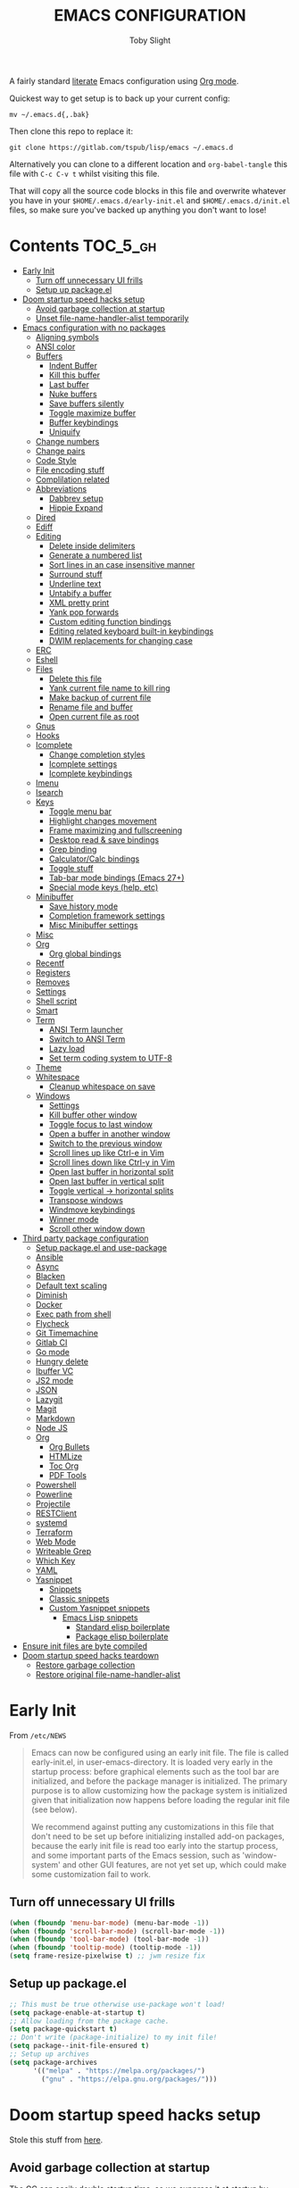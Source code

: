 #+TITLE: EMACS CONFIGURATION
#+AUTHOR: Toby Slight
#+PROPERTY: header-args :cache yes
#+PROPERTY: header-args+ :mkdirp yes
#+PROPERTY: header-args+ :results silent
#+PROPERTY: header-args+ :tangle ~/.emacs.d/init.el
#+PROPERTY: header-args+ :tangle-mode (identity #o644)
#+OPTIONS: toc:t

A fairly standard [[https://en.wikipedia.org/wiki/Literate_programming][literate]] Emacs configuration using [[https://orgmode.org/][Org mode]].

Quickest way to get setup is to back up your current config:

#+begin_src shell :tangle no
  mv ~/.emacs.d{,.bak}
#+end_src

Then clone this repo to replace it:

#+begin_src shell :tangle no
  git clone https://gitlab.com/tspub/lisp/emacs ~/.emacs.d
#+end_src

Alternatively you can clone to a different location and ~org-babel-tangle~ this
file with ~C-c C-v t~ whilst visiting this file.

That will copy all the source code blocks in this file and overwrite whatever
you have in your ~$HOME/.emacs.d/early-init.el~ and ~$HOME/.emacs.d/init.el~
files, so make sure you've backed up anything you don't want to lose!

* Contents:TOC_5_gh:
- [[#early-init][Early Init]]
  - [[#turn-off-unnecessary-ui-frills][Turn off unnecessary UI frills]]
  - [[#setup-up-packageel][Setup up package.el]]
- [[#doom-startup-speed-hacks-setup][Doom startup speed hacks setup]]
  - [[#avoid-garbage-collection-at-startup][Avoid garbage collection at startup]]
  - [[#unset-file-name-handler-alist-temporarily][Unset file-name-handler-alist temporarily]]
- [[#emacs-configuration-with-no-packages][Emacs configuration with no packages]]
  - [[#aligning-symbols][Aligning symbols]]
  - [[#ansi-color][ANSI color]]
  - [[#buffers][Buffers]]
    - [[#indent-buffer][Indent Buffer]]
    - [[#kill-this-buffer][Kill this buffer]]
    - [[#last-buffer][Last buffer]]
    - [[#nuke-buffers][Nuke buffers]]
    - [[#save-buffers-silently][Save buffers silently]]
    - [[#toggle-maximize-buffer][Toggle maximize buffer]]
    - [[#buffer-keybindings][Buffer keybindings]]
    - [[#uniquify][Uniquify]]
  - [[#change-numbers][Change numbers]]
  - [[#change-pairs][Change pairs]]
  - [[#code-style][Code Style]]
  - [[#file-encoding-stuff][File encoding stuff]]
  - [[#complilation-related][Complilation related]]
  - [[#abbreviations][Abbreviations]]
    - [[#dabbrev-setup][Dabbrev setup]]
    - [[#hippie-expand][Hippie Expand]]
  - [[#dired][Dired]]
  - [[#ediff][Ediff]]
  - [[#editing][Editing]]
    - [[#delete-inside-delimiters][Delete inside delimiters]]
    - [[#generate-a-numbered-list][Generate a numbered list]]
    - [[#sort-lines-in-an-case-insensitive-manner][Sort lines in an case insensitive manner]]
    - [[#surround-stuff][Surround stuff]]
    - [[#underline-text][Underline text]]
    - [[#untabify-a-buffer][Untabify a buffer]]
    - [[#xml-pretty-print][XML pretty print]]
    - [[#yank-pop-forwards][Yank pop forwards]]
    - [[#custom-editing-function-bindings][Custom editing function bindings]]
    - [[#editing-related-keyboard-built-in-keybindings][Editing related keyboard built-in keybindings]]
    - [[#dwim-replacements-for-changing-case][DWIM replacements for changing case]]
  - [[#erc][ERC]]
  - [[#eshell][Eshell]]
  - [[#files][Files]]
    - [[#delete-this-file][Delete this file]]
    - [[#yank-current-file-name-to-kill-ring][Yank current file name to kill ring]]
    - [[#make-backup-of-current-file][Make backup of current file]]
    - [[#rename-file-and-buffer][Rename file and buffer]]
    - [[#open-current-file-as-root][Open current file as root]]
  - [[#gnus][Gnus]]
  - [[#hooks][Hooks]]
  - [[#icomplete][Icomplete]]
    - [[#change-completion-styles][Change completion styles]]
    - [[#icomplete-settings][Icomplete settings]]
    - [[#icomplete-keybindings][Icomplete keybindings]]
  - [[#imenu][Imenu]]
  - [[#isearch][Isearch]]
  - [[#keys][Keys]]
    - [[#toggle-menu-bar][Toggle menu bar]]
    - [[#highlight-changes-movement][Highlight changes movement]]
    - [[#frame-maximizing-and-fullscreening][Frame maximizing and fullscreening]]
    - [[#desktop-read--save-bindings][Desktop read & save bindings]]
    - [[#grep-binding][Grep binding]]
    - [[#calculatorcalc-bindings][Calculator/Calc bindings]]
    - [[#toggle-stuff][Toggle stuff]]
    - [[#tab-bar-mode-bindings-emacs-27][Tab-bar mode bindings (Emacs 27+)]]
    - [[#special-mode-keys-help-etc][Special mode keys (help, etc)]]
  - [[#minibuffer][Minibuffer]]
    - [[#save-history-mode][Save history mode]]
    - [[#completion-framework-settings][Completion framework settings]]
    - [[#misc-minibuffer-settings][Misc Minibuffer settings]]
  - [[#misc][Misc]]
  - [[#org][Org]]
    - [[#org-global-bindings][Org global bindings]]
  - [[#recentf][Recentf]]
  - [[#registers][Registers]]
  - [[#removes][Removes]]
  - [[#settings][Settings]]
  - [[#shell-script][Shell script]]
  - [[#smart][Smart]]
  - [[#term][Term]]
    - [[#ansi-term-launcher][ANSI Term launcher]]
    - [[#switch-to-ansi-term][Switch to ANSI Term]]
    - [[#lazy-load][Lazy load]]
    - [[#set-term-coding-system-to-utf-8][Set term coding system to UTF-8]]
  - [[#theme][Theme]]
  - [[#whitespace][Whitespace]]
    - [[#cleanup-whitespace-on-save][Cleanup whitespace on save]]
  - [[#windows][Windows]]
    - [[#settings-1][Settings]]
    - [[#kill-buffer-other-window][Kill buffer other window]]
    - [[#toggle-focus-to-last-window][Toggle focus to last window]]
    - [[#open-a-buffer-in-another-window][Open a buffer in another window]]
    - [[#switch-to-the-previous-window][Switch to the previous window]]
    - [[#scroll-lines-up-like-ctrl-e-in-vim][Scroll lines up like Ctrl-e in Vim]]
    - [[#scroll-lines-down-like-ctrl-y-in-vim][Scroll lines down like Ctrl-y in Vim]]
    - [[#open-last-buffer-in-horizontal-split][Open last buffer in horizontal split]]
    - [[#open-last-buffer-in-vertical-split][Open last buffer in vertical split]]
    - [[#toggle-vertical---horizontal-splits][Toggle vertical -> horizontal splits]]
    - [[#transpose-windows][Transpose windows]]
    - [[#windmove-keybindings][Windmove keybindings]]
    - [[#winner-mode][Winner mode]]
    - [[#scroll-other-window-down][Scroll other window down]]
- [[#third-party-package-configuration][Third party package configuration]]
  - [[#setup-packageel-and-use-package][Setup package.el and use-package]]
  - [[#ansible][Ansible]]
  - [[#async][Async]]
  - [[#blacken][Blacken]]
  - [[#default-text-scaling][Default text scaling]]
  - [[#diminish][Diminish]]
  - [[#docker][Docker]]
  - [[#exec-path-from-shell][Exec path from shell]]
  - [[#flycheck][Flycheck]]
  - [[#git-timemachine][Git Timemachine]]
  - [[#gitlab-ci][Gitlab CI]]
  - [[#go-mode][Go mode]]
  - [[#hungry-delete][Hungry delete]]
  - [[#ibuffer-vc][Ibuffer VC]]
  - [[#js2-mode][JS2 mode]]
  - [[#json][JSON]]
  - [[#lazygit][Lazygit]]
  - [[#magit][Magit]]
  - [[#markdown][Markdown]]
  - [[#node-js][Node JS]]
  - [[#org-1][Org]]
    - [[#org-bullets][Org Bullets]]
    - [[#htmlize][HTMLize]]
    - [[#toc-org][Toc Org]]
    - [[#pdf-tools][PDF Tools]]
  - [[#powershell][Powershell]]
  - [[#powerline][Powerline]]
  - [[#projectile][Projectile]]
  - [[#restclient][RESTClient]]
  - [[#systemd][systemd]]
  - [[#terraform][Terraform]]
  - [[#web-mode][Web Mode]]
  - [[#writeable-grep][Writeable Grep]]
  - [[#which-key][Which Key]]
  - [[#yaml][YAML]]
  - [[#yasnippet][Yasnippet]]
    - [[#snippets][Snippets]]
    - [[#classic-snippets][Classic snippets]]
    - [[#custom-yasnippet-snippets][Custom Yasnippet snippets]]
      - [[#emacs-lisp-snippets][Emacs Lisp snippets]]
        - [[#standard-elisp-boilerplate][Standard elisp boilerplate]]
        - [[#package-elisp-boilerplate][Package elisp boilerplate]]
- [[#ensure-init-files-are-byte-compiled][Ensure init files are byte compiled]]
- [[#doom-startup-speed-hacks-teardown][Doom startup speed hacks teardown]]
  - [[#restore-garbage-collection][Restore garbage collection]]
  - [[#restore-original-file-name-handler-alist][Restore original file-name-handler-alist]]

* Early Init

From ~/etc/NEWS~

#+begin_quote
Emacs can now be configured using an early init file. The file is called
early-init.el, in user-emacs-directory. It is loaded very early in the startup
process: before graphical elements such as the tool bar are initialized, and
before the package manager is initialized. The primary purpose is to allow
customizing how the package system is initialized given that initialization now
happens before loading the regular init file (see below).

We recommend against putting any customizations in this file that don't need to
be set up before initializing installed add-on packages, because the early init
file is read too early into the startup process, and some important parts of
the Emacs session, such as 'window-system' and other GUI features, are not yet
set up, which could make some customization fail to work.
#+end_quote

** Turn off unnecessary UI frills

#+begin_src emacs-lisp :tangle ~/.emacs.d/early-init.el
  (when (fboundp 'menu-bar-mode) (menu-bar-mode -1))
  (when (fboundp 'scroll-bar-mode) (scroll-bar-mode -1))
  (when (fboundp 'tool-bar-mode) (tool-bar-mode -1))
  (when (fboundp 'tooltip-mode) (tooltip-mode -1))
  (setq frame-resize-pixelwise t) ;; jwm resize fix
#+end_src

** Setup up package.el

#+begin_src emacs-lisp :tangle ~/.emacs.d/early-init.el
  ;; This must be true otherwise use-package won't load!
  (setq package-enable-at-startup t)
  ;; Allow loading from the package cache.
  (setq package-quickstart t)
  ;; Don't write (package-initialize) to my init file!
  (setq package--init-file-ensured t)
  ;; Setup up archives
  (setq package-archives
        '(("melpa" . "https://melpa.org/packages/")
          ("gnu" . "https://elpa.gnu.org/packages/")))
#+end_src

* Doom startup speed hacks setup

Stole this stuff from [[https://github.com/hlissner/doom-emacs/blob/develop/docs/faq.org#how-does-doom-start-up-so-quickly][here]].

** Avoid garbage collection at startup

The GC can easily double startup time, so we suppress it at startup by turning
up gc-cons-threshold (and perhaps gc-cons-percentage) temporarily:

#+begin_src emacs-lisp
  (setq gc-cons-threshold most-positive-fixnum ; 2^61 bytes
        gc-cons-percentage 0.6)
#+end_src

** Unset file-name-handler-alist temporarily

Emacs consults this variable every time a file is read or library loaded, or
when certain functions in the file API are used (like expand-file-name or
file-truename).

Emacs does this to check if a special handler is needed to read that file, but
none of them are (typically) necessary at startup, so we disable them
(temporarily!):

#+begin_src emacs-lisp
  (defvar my/default-file-name-handler-alist file-name-handler-alist)
  (setq file-name-handler-alist nil)
#+end_src

* Emacs configuration with no packages

I like to split up my "vanilla" Emacs configuration and custom functions from
the customisations provided by third party libraries that have been installed
using ~package.el~ and ~use-package~.

This way it makes it very easy to run a semi-stock Emacs without ~package.el~
or any third party libraries, but still have some saner defaults and some extra
functionality.

** Aligning symbols

Some handy functions to make aligning symbols less painful.

#+begin_src emacs-lisp
  ;;;###autoload
  (defun my/align-symbol (begin end symbol)
    "Align any SYMBOL in region (between BEGIN and END)."
    (interactive "r\nsEnter align symbol: ")
    (align-regexp begin end (concat "\\(\\s-*\\)" symbol) 1 1))
  (global-set-key (kbd "C-c a") 'my/align-symbol)

  ;;;###autoload
  (defun my/align-equals (begin end)
    "Align equals in region (between BEGIN and END)."
    (interactive "r")
    (my/align-symbol begin end "="))
  (global-set-key (kbd "C-c =") 'my/align-equals)

  ;;;###autoload
  (defun my/align-colon (begin end)
    "Align colons in region (between BEGIN and END)."
    (interactive "r")
    (my/align-symbol begin end ":"))
  (global-set-key (kbd "C-c :") 'my/align-colon)

  ;;;###autoload
  (defun my/align-numbers (begin end)
    "Align numbers in region (between BEGIN and END)."
    (interactive "r")
    (my/align-symbol begin end "[0-9]+"))
  (global-set-key (kbd "C-c #") 'my/align-numbers)

  (defadvice align-regexp (around align-regexp-with-spaces activate)
    "Force alignment commands to use spaces, not tabs."
    (let ((indent-tabs-mode nil))
      ad-do-it))
#+end_src

** ANSI color

Make compilation buffers more colorful

#+begin_src emacs-lisp
  (add-to-list 'comint-output-filter-functions 'ansi-color-process-output)
  ;;;###autoload
  (defun colorize-compilation-buffer ()
    "ANSI color in compilation buffer."
    (ansi-color-apply-on-region compilation-filter-start (point)))
  (add-hook 'compilation-filter-hook 'colorize-compilation-buffer)
  (add-hook 'shell-mode-hook 'ansi-color-for-comint-mode-on)
#+end_src

** Buffers

A collection of useful functions for manipulating buffers in various ways that
I've collected (stolen!) or written over the years.

*** Indent Buffer

#+begin_src emacs-lisp
  ;;;###autoload
  (defun my/indent-buffer ()
    "Indent the contents of a buffer."
    (interactive)
    (indent-region (point-min) (point-max)))
  (global-set-key (kbd "C-c M-i") 'my/indent-buffer)
  (add-hook 'before-save-hook 'my/indent-buffer)
#+end_src

*** Kill this buffer

#+begin_src emacs-lisp
  ;;;###autoload
  (defun my/kill-this-buffer ()
    "Kill the current buffer - `kill-this-buffer' is unreliable."
    (interactive)
    (kill-buffer (current-buffer)))
  (global-set-key (kbd "C-x k") 'my/kill-this-buffer)
#+end_src

*** Last buffer

#+begin_src emacs-lisp
  ;;;###autoload
  (defun my/last-buffer ()
    "Switch back and forth between two buffers easily."
    (interactive)
    (switch-to-buffer (other-buffer (current-buffer) 1)))
  (global-set-key (kbd "C-c b") 'my/last-buffer)
#+end_src

*** Nuke buffers

#+begin_src emacs-lisp
  ;;;###autoload
  (defun my/nuke-buffers ()
    "Kill all buffers, leaving *scratch* only."
    (interactive)
    (mapc
     (lambda (buffer)
       (kill-buffer buffer))
     (buffer-list))
    (if current-prefix-arg
        (delete-other-windows)))
  (global-set-key (kbd "C-c M-n") 'my/nuke-buffers)
#+end_src

*** Save buffers silently

#+begin_src emacs-lisp
  ;;;###autoload
  (defun my/save-buffers-silently ()
    "Save all open buffers without prompting."
    (interactive)
    (save-some-buffers t)
    (message "Saved all buffers :-)"))
  (global-set-key (kbd "C-c s") 'my/save-buffers-silently)
#+end_src

*** Toggle maximize buffer

#+begin_src emacs-lisp
  ;;;###autoload
  (defun my/toggle-maximize-buffer ()
    "Temporarily maximize a buffer."
    (interactive)
    (if (= 1 (length (window-list)))
        (jump-to-register '_)
      (progn
        (window-configuration-to-register '_)
        (delete-other-windows))))
  (global-set-key (kbd "C-c z") 'my/toggle-maximize-buffer)
#+end_src

*** Buffer keybindings

#+begin_src emacs-lisp
  (global-set-key (kbd "C-x M-e") 'eval-buffer)
  (global-set-key (kbd "C-x c") 'save-buffers-kill-emacs)
  (autoload 'ibuffer "ibuffer" nil t)
  (global-set-key (kbd "C-x C-b") 'ibuffer)
  (global-set-key (kbd "C-x M-k") 'kill-buffer)
#+end_src

*** Uniquify

#+begin_src emacs-lisp
  (with-eval-after-load 'uniquify
    (setq uniquify-buffer-name-style 'forward)
    (setq uniquify-strip-common-suffix t)
    (setq uniquify-after-kill-buffer-p t)
    (message "Lazy loaded uniquify :-)"))
#+end_src

** Change numbers
#+begin_src emacs-lisp
  ;;;###autoload
  (defun my/change-number-at-point (change)
    "Change a number by CHANGE amount."
    (let ((number (number-at-point))
          (point (point)))
      (when number
        (progn
          (forward-word)
          (search-backward (number-to-string number))
          (replace-match (number-to-string (funcall change number)))
          (goto-char point)))))

  ;;;###autoload
  (defun my/increment-number-at-point ()
    "Increment number at point."
    (interactive)
    (my/change-number-at-point '1+))
  (global-set-key (kbd "C-c +") 'my/increment-number-at-point)

  ;;;###autoload
  (defun my/decrement-number-at-point ()
    "Decrement number at point."
    (interactive)
    (my/change-number-at-point '1-))
  (global-set-key (kbd "C-c -") 'my/decrement-number-at-point)
#+end_src
** Change pairs
#+begin_src emacs-lisp
  ;;;###autoload
  (defun my/change-pairs (from-chars to-chars)
    "Change pairs from FROM-CHARS to TO-CHARS.

  When called in Lisp program, FROM-CHARS or TO-CHARS is a string
  of bracket pair, eg \"(paren)\", \"[bracket]\", etc.  The first
  and last characters are used.

  If the string contains “,2”, then the first 2 chars and last 2
  chars are used, for example \"[[bracket,2]]\".  If to-chars is
  equal to string “none”, the brackets are deleted.

  If the string has length greater than 2, the rest are ignored."
    (interactive
     (let (($bracketsList
            '("(paren)"
              "{brace}"
              "<greater>"
              "<<double greater,2>>"
              "`emacs'"
              "`markdown`"
              "~tilde~"
              "=equal="
              "\"quote\""
              "[square]"
              "[[double square,2]]"
              "'single quote'"
              "none"
              )))
       (list
        (completing-read "From:" $bracketsList )
        (completing-read "To:" $bracketsList ))))
    (let ( $p1 $p2 )
      (if (use-region-p)
          (progn
            (setq $p1 (region-beginning))
            (setq $p2 (region-end)))
        (save-excursion
          (if (re-search-backward "\n[ \t]*\n" nil "move")
              (progn (re-search-forward "\n[ \t]*\n")
                     (setq $p1 (point)))
            (setq $p1 (point)))
          (if (re-search-forward "\n[ \t]*\n" nil "move")
              (progn (re-search-backward "\n[ \t]*\n")
                     (setq $p2 (point)))
            (setq $p2 (point)))))
      (save-excursion
        (save-restriction
          (narrow-to-region $p1 $p2)
          (let ( (case-fold-search nil)
                 $fromLeft
                 $fromRight
                 $toLeft
                 $toRight)
            (cond
             ((string-match ",2" from-chars  )
              (progn
                (setq $fromLeft (substring from-chars 0 2))
                (setq $fromRight (substring from-chars -2))))
             (t
              (progn
                (setq $fromLeft (substring from-chars 0 1))
                (setq $fromRight (substring from-chars -1)))))
            (cond
             ((string-match ",2" to-chars)
              (progn
                (setq $toLeft (substring to-chars 0 2))
                (setq $toRight (substring to-chars -2))))
             ((string-match "none" to-chars)
              (progn
                (setq $toLeft "")
                (setq $toRight "")))
             (t
              (progn
                (setq $toLeft (substring to-chars 0 1))
                (setq $toRight (substring to-chars -1)))))
            (cond
             ((string-match "markdown" from-chars)
              (progn
                (goto-char (point-min))
                (while
                    (re-search-forward "`\\([^`]+?\\)`" nil t)
                  (replace-match (concat $toLeft "\\1" $toRight ) "FIXEDCASE" ))))
             ((string-match "tilde" from-chars)
              (progn
                (goto-char (point-min))
                (while
                    (re-search-forward "~\\([^~]+?\\)~" nil t)
                  (replace-match (concat $toLeft "\\1" $toRight ) "FIXEDCASE" ))))
             ((string-match "ascii quote" from-chars)
              (progn
                (goto-char (point-min))
                (while
                    (re-search-forward "\"\\([^\"]+?\\)\"" nil t)
                  (replace-match (concat $toLeft "\\1" $toRight ) "FIXEDCASE" ))))
             ((string-match "equal" from-chars)
              (progn
                (goto-char (point-min))
                (while
                    (re-search-forward "=\\([^=]+?\\)=" nil t)
                  (replace-match (concat $toLeft "\\1" $toRight ) "FIXEDCASE" ))))
             (t (progn
                  (progn
                    (goto-char (point-min))
                    (while (search-forward $fromLeft nil t)
                      (replace-match $toLeft "FIXEDCASE" "LITERAL")))
                  (progn
                    (goto-char (point-min))
                    (while (search-forward $fromRight nil t)
                      (replace-match $toRight "FIXEDCASE" "LITERAL")))))))))))

  (global-set-key (kbd "C-c M-p") 'my/change-pairs)
#+end_src
** Code Style

#+begin_src emacs-lisp
  (setq c-default-style "bsd")
  (setq c-basic-offset 4)
  (setq css-indent-offset 2)
  (setq js-indent-level 2)

  ;; If indent-tabs-mode is t, it means it may use tab, resulting mixed space and
  ;; tab
  (setq-default indent-tabs-mode nil)

  ;; make tab key always call a indent command.
  ;; (setq-default tab-always-indent t)

  ;; make tab key call indent command or insert tab character, depending on cursor position
  ;; (setq-default tab-always-indent nil)
  (with-eval-after-load 'python
    (setq python-fill-docstring-style 'django)
    (message "Lazy loaded python :-)"))

  ;; make tab key do indent first then completion.
  (setq-default tab-always-indent 'complete)
#+end_src

** File encoding stuff
#+begin_src emacs-lisp
  ;;;###autoload
  (defun my/convert-to-unix-coding-system ()
    "Change the current buffer's file encoding to unix."
    (interactive)
    (let ((coding-str (symbol-name buffer-file-coding-system)))
      (when (string-match "-\\(?:dos\\|mac\\)$" coding-str)
        (set-buffer-file-coding-system 'unix))))
  (global-set-key (kbd "C-x RET u") 'my/convert-to-unix-coding-system)

  ;;;###autoload
  (defun my/hide-dos-eol ()
    "Do not show ^M in files containing mixed UNIX and DOS line endings."
    (interactive)
    (setq buffer-display-table (make-display-table))
    (aset buffer-display-table ?\^M []))
  (add-hook 'find-file-hook 'my/hide-dos-eol)

  (setq-default buffer-file-coding-system 'utf-8-unix)
  (setq-default default-buffer-file-coding-system 'utf-8-unix)
  (setq coding-system-for-read 'utf-8-unix)
  (setq coding-system-for-write 'utf-8-unix)
  (set-language-environment "UTF-8")
  (set-default-coding-systems 'utf-8-unix)
  (prefer-coding-system 'utf-8-unix)
#+end_src

** Complilation related

Function to recompile ~early-init.el~ and ~init.el~.

#+begin_src emacs-lisp
  (defvar my/files-to-recompile '("early-init.el" "init.el")
    "Files under `user-emacs-directory' that we use for configuration.")

  ;;;###autoload
  (defun my/recompile-config ()
    "Recompile everything in Emacs configuration."
    (interactive)
    (mapc (lambda (file) (byte-recompile-file (concat user-emacs-directory file) 0))
          my/files-to-recompile))
#+end_src

Automatically recompile Emacs Lisp files after saving

#+begin_src emacs-lisp
  ;;;###autoload
  (defun my/auto-recompile ()
    "Automatically recompile Emacs Lisp files whenever they are saved."
    (when (or (equal major-mode 'emacs-lisp-mode)
              (string-match "^.*\\.el$" buffer-file-name))
      (byte-compile-file buffer-file-name t)
      (message (concat "Re-compiled " buffer-file-name " :-)"))))
  (add-hook 'after-save-hook 'my/auto-recompile)
#+end_src

Place point at first error when running ~make~.

#+begin_src emacs-lisp
  (setq compilation-scroll-output 'first-error)
#+end_src

** Abbreviations
*** Dabbrev setup

#+begin_src emacs-lisp
  (with-eval-after-load 'dabbrev
    (setq abbrev-file-name (concat user-emacs-directory "abbrevs"))
    (setq save-abbrevs 'silently)
    (setq dabbrev-abbrev-char-regexp "\\sw\\|\\s_")
    (setq dabbrev-abbrev-skip-leading-regexp "[$*/=']")
    (setq dabbrev-backward-only nil)
    (setq dabbrev-case-distinction 'case-replace)
    (setq dabbrev-case-fold-search t)
    (setq dabbrev-case-replace 'case-replace)
    (setq dabbrev-check-other-buffers t)
    (setq dabbrev-eliminate-newlines t)
    (setq dabbrev-upcase-means-case-search t)
    (message "Lazy loaded dabbrev :-)"))
#+end_src

*** Hippie Expand

#+begin_src emacs-lisp
  ;;;###autoload
  (defun my/hippie-expand-completions (&optional hippie-expand-function)
    "Return the full list of completions generated by HIPPIE-EXPAND-FUNCTION.
  The optional argument can be generated with `make-hippie-expand-function'."
    (let ((this-command 'my/hippie-expand-completions)
          (last-command last-command)
          (buffer-modified (buffer-modified-p))
          (hippie-expand-function (or hippie-expand-function 'hippie-expand)))
      (cl-flet ((ding)) ; avoid the (ding) when hippie-expand exhausts its options.
        (while (progn
                 (funcall hippie-expand-function nil)
                 (setq last-command 'my/hippie-expand-completions)
                 (not (equal he-num -1)))))
      ;; Evaluating the completions modifies the buffer, however we will finish
      ;; up in the same state that we began.
      (set-buffer-modified-p buffer-modified)
      ;; Provide the options in the order in which they are normally generated.
      (delete he-search-string (reverse he-tried-table))))

  ;;;###autoload
  (defun my/hippie-complete-with (hippie-expand-function)
    "Offer `completing-read' using the specified HIPPIE-EXPAND-FUNCTION."
    (let* ((options (my/hippie-expand-completions hippie-expand-function))
           (selection (and options (completing-read "Completions: " options))))
      (if selection
          (he-substitute-string selection t)
        (message "No expansion found"))))

  ;;;###autoload
  (defun my/hippie-expand-completing-read ()
    "Offer `completing-read' for the word at point."
    (interactive)
    (my/hippie-complete-with 'hippie-expand))
  (global-set-key (kbd "C-c /") 'my/hippie-expand-completing-read)

  (global-set-key (kbd "M-/") 'hippie-expand)
#+end_src

** Dired
#+begin_src emacs-lisp
  (with-eval-after-load 'dired
  ;;;###autoload
    (defun my/dired-get-size ()
      "Get cumlative size of marked or current item."
      (interactive)
      (let ((files (dired-get-marked-files)))
        (with-temp-buffer
          (apply 'call-process "/usr/bin/du" nil t nil "-sch" files)
          (message "Size of all marked files: %s"
                   (progn
                     (re-search-backward "\\(^[0-9.,]+[A-Za-z]+\\).*total$")
                     (match-string 1))))))

  ;;;###autoload
    (defun my/dired-open-marked-files ()
      "Open marked files."
      (interactive)
      (let ((distinguish-one-marked nil))
        (mapc 'find-file
              (dired-map-over-marks
               (dired-get-file-for-visit)
               current-prefix-arg))))

  ;;;###autoload
    (defun my/dired-sort ()
      "Sort dired dir listing in different ways.  Prompt for a choice."
      (interactive)
      (let (-sort-by -arg)
        (if (eq system-type 'berkeley-unix)
            (progn
              (setq -sort-by (completing-read
                              "Sort by:" '( "date" "size" "name")))
              (cond ((equal -sort-by "name") (setq -arg "-alhpL"))
                    ((equal -sort-by "date") (setq -arg "-alhpLt"))
                    ((equal -sort-by "size") (setq -arg "-alhpLS "))
                    (t (error "Logic error 09535" ))))
          (progn
            (setq -sort-by (completing-read
                            "Sort by:" '( "date" "size" "name" "dir")))
            (cond ((equal -sort-by "name")
                   (setq -arg "-Al --si --time-style long-iso "))
                  ((equal -sort-by "date")
                   (setq -arg "-Al --si --time-style long-iso -t"))
                  ((equal -sort-by "size")
                   (setq -arg "-Al --si --time-style long-iso -S"))
                  ((equal -sort-by "dir")
                   (setq -arg "-Al --si --time-style long-iso --group-directories-first"))
                  (t (error "Logic error 09535" )))))
        (dired-sort-other -arg )))

  ;;;###autoload
    (defun my/dired-back-to-top ()
      "Go to first file in directory."
      (interactive)
      (goto-char (point-min))
      (dired-next-line 2))

  ;;;###autoload
    (defun my/dired-jump-to-bottom ()
      "Go to last file in directory."
      (interactive)
      (goto-char (point-max))
      (dired-next-line -1))

  ;;;###autoload
    (defun my/dired-view-file-other-window ()
      "View current file in read-only temporary buffer and other window."
      (interactive)
      (if (not (window-parent))
          (split-window-sensibly))
      (let ((file (dired-get-file-for-visit))
            (dbuffer (current-buffer)))
        (other-window 1)
        (unless (equal dbuffer (current-buffer))
          (if (or view-mode (equal major-mode 'dired-mode))
              (kill-buffer)))
        (let ((filebuffer (get-file-buffer file)))
          (if filebuffer
              (switch-to-buffer filebuffer)
            (view-file file))
          (other-window -1))))

  ;;;###autoload
    (defun my/dired-view-file-other-window-temporarily ()
      "View current file in read-only temporary buffer and other window.
  Delete the visiting buffer as soon as another key is pressed."
      (interactive)
      (dired-find-file-other-window)
      (other-window 1)
      (isearch-unread (read-event))
      (other-window 1)
      (kill-buffer)
      (other-window 1))

    (defgroup my/dired-peep nil
      "See the file at point when browsing in a Dired buffer."
      :group 'dired)

    (setq my/dired-peep-next-current-buffer nil)

  ;;;###autoload
    (defun my/dired-peep-next ()
      (interactive)
      (next-line 1)
      (dired-find-file-other-window)
      (if my/dired-peep-next-current-buffer (kill-buffer my/dired-peep-next-current-buffer))
      (setq my/dired-peep-next-current-buffer (current-buffer))
      (other-window 1))

  ;;;###autoload
    (defun my/dired-peep-previous ()
      (interactive)
      (previous-line 1)
      (dired-find-file-other-window)
      (if my/dired-peep-next-current-buffer (kill-buffer my/dired-peep-next-current-buffer))
      (setq my/dired-peep-next-current-buffer (current-buffer))
      (other-window 1))

  ;;;###autoload
    (define-minor-mode my/dired-peep-mode
      "Toggle preview of files when browsing in a Dired buffer."
      :global t
      :group 'my/dired-peep
      (if my/dired-peep-mode
          (progn
            (define-key dired-mode-map "n" 'my/dired-peep-next)
            (define-key dired-mode-map "p" 'my/dired-peep-previous))
        (define-key dired-mode-map "n" 'dired-next-line)
        (define-key dired-mode-map "p" 'dired-previous-line)))

    (defalias 'ranger-mode 'my/dired-peep-mode)

    (defvar dired-compress-files-alist
      '(("\\.tar\\.gz\\'" . "tar -c %i | gzip -c9 > %o")
        ("\\.zip\\'" . "zip %o -r --filesync %i"))
      "Control the compression shell command for `dired-do-compress-to'.

  Each element is (REGEXP . CMD), where REGEXP is the name of the
  archive to which you want to compress, and CMD the the
  corresponding command.

  Within CMD, %i denotes the input file(s), and %o denotes the
  output file.  %i path(s) are relative, while %o is absolute.")

    (autoload 'dired-omit-mode "dired-x"
      "Omit files from dired listings." t)

    (autoload 'dired-omit-files "dired-x"
      "User regex to specify what files to omit." t)

    (when (eq system-type 'berkeley-unix)
      (setq dired-listing-switches "-alhpL"))

    (when (eq system-type 'gnu/linux)
      (setq dired-listing-switches
            "-AGFhlv --group-directories-first --time-style=long-iso"))

    (setq dired-omit-files "\\`[.]?#\\|\\`[.][.]?\\'\\|^\\..+$")
    (setq dired-dwim-target t
          delete-by-moving-to-trash t
          dired-use-ls-dired nil
          dired-recursive-copies 'always
          dired-recursive-deletes 'always)

    (defun my/dired-up-directory ()
      (interactive)
      (find-alternate-file ".."))

    (define-key dired-mode-map "b" 'my/dired-up-directory)
    (define-key dired-mode-map "f" 'dired-find-alternate-file)
    (define-key dired-mode-map "c" 'dired-do-compress-to)
    (define-key dired-mode-map ")" 'dired-omit-mode)
    (define-key dired-mode-map "r" 'ranger-mode)
    (define-key dired-mode-map (kbd "C-o") 'my/dired-view-file-other-window-temporarily)
    (define-key dired-mode-map (kbd "M-o") 'my/dired-view-file-other-window)
    (define-key dired-mode-map "s" 'my/dired-sort)
    (define-key dired-mode-map "?" 'my/dired-get-size)
    (define-key dired-mode-map (kbd "C-RET") 'my/dired-open-marked-files)
    (define-key dired-mode-map (vector 'remap 'end-of-buffer) 'my/dired-jump-to-bottom)
    (define-key dired-mode-map (vector 'remap 'beginning-of-buffer) 'my/dired-back-to-top)
    (message "Lazy loaded dired :-)"))

  (with-eval-after-load 'dired-aux
    (setq dired-isearch-filenames 'dwim)
    ;; The following variables were introduced in Emacs 27.1
    (when (not (version< emacs-version "27.1"))
      (setq dired-create-destination-dirs 'ask)
      (setq dired-vc-rename-file t))
    (message "Lazy loaded dired-aux :-)"))

  (with-eval-after-load 'find-dired
    ;; (setq find-ls-option '("-print0 | xargs -0 ls -ld" . "-ld"))
    (setq find-ls-option
          '("-ls" . "-AGFhlv --group-directories-first --time-style=long-iso"))
    (setq find-name-arg "-iname")
    (message "Lazy loaded find-dired :-)"))

  (with-eval-after-load 'wdired
    (setq wdired-allow-to-change-permissions t)
    (setq wdired-create-parent-directories t)
    (message "Lazy loaded wdired :-)"))

  (autoload 'dired "dired" nil t)

  ;; has to come outside of with-eval-after-load otherwise we have no dired-jump
  (autoload 'dired-jump "dired-x" ;; bound to C-x C-j by default
    "Jump to Dired buffer corresponding to current buffer." t)
  (global-set-key (kbd "C-x C-j") 'dired-jump)

  (autoload 'dired-jump-other-window "dired-x" ;; bound to C-x 4 C-j by default.
    "Like \\[dired-jump] (dired-jump) but in other window." t)
  (define-key ctl-x-4-map "C-j" 'dired-jump-other-window)

  (add-hook 'dired-mode-hook 'hl-line-mode)
#+end_src

** Ediff

#+begin_src emacs-lisp
  (with-eval-after-load 'ediff
    (setq ediff-diff-options "-w")
    (setq ediff-keep-variants nil)
    (setq ediff-make-buffers-readonly-at-startup nil)
    (setq ediff-merge-revisions-with-ancestor t)
    (setq ediff-show-clashes-only t)
    (setq ediff-split-window-function 'split-window-horizontally)
    (setq ediff-window-setup-function 'ediff-setup-windows-plain)
    (add-hook 'ediff-after-quit-hook-internal 'winner-undo)

    ;; https://emacs.stackexchange.com/a/24602
    ;;;###autoload
    (defun disable-y-or-n-p (orig-fun &rest args)
      "Advise ORIG-FUN with ARGS so it dynamically rebinds `y-or-n-p'."
      (cl-letf (((symbol-function 'y-or-n-p) (lambda () t)))
        (apply orig-fun args)))

    (advice-add 'ediff-quit :around #'disable-y-or-n-p)

    (message "Lazy loaded ediff :-)"))
#+end_src

** Editing
*** Delete inside delimiters

#+begin_src emacs-lisp
  ;;;###autoload
  (defun my/delete-inside ()
    "Deletes the text within parentheses, brackets or quotes."
    (interactive)
    ;; Search for a match on the same line, don't delete across lines
    (search-backward-regexp "[[{(<\"\']" (line-beginning-position))
    (forward-char)
    (let ((lstart (point)))
      (search-forward-regexp "[]})>\"\']" (line-end-position))
      (backward-char)
      (kill-region lstart (point))))
#+end_src

*** Generate a numbered list

#+begin_src emacs-lisp
  ;;;###autoload
  (defun my/generate-numbered-list (start end char)
    "Create a numbered list from START to END.  Using CHAR as punctuation."
    (interactive "nStart number:\nnEnd number:\nsCharacter:")
    (let ((x start))
      (while (<= x end)
        (insert (concat (number-to-string x) char))
        (newline)
        (setq x (+ x 1)))))
#+end_src

*** Sort lines in an case insensitive manner

#+begin_src emacs-lisp
  ;;;###autoload
  (defun my/sort-lines-nocase ()
    "Sort marked lines with case sensitivity."
    (interactive)
    (let ((sort-fold-case t))
      (call-interactively 'sort-lines)))
#+end_src

*** Surround stuff

#+begin_src emacs-lisp
  ;;;###autoload
  (defun my/surround (begin end open close)
    "Put OPEN at BEGIN and CLOSE at END of the region.

  If you omit CLOSE, it will reuse OPEN."
    (interactive  "r\nsStart: \nsEnd: ")
    (save-excursion
      (goto-char end)
      (if (string= close "")
          (insert open)
        (insert close))
      (goto-char begin)
      (insert open)))
#+end_src

*** Underline text

#+begin_src emacs-lisp
  ;;;###autoload
  (defun my/underline-text (arg)
    "Insert ARG under the current line.

  Filled with a default underline character `='.

  If point had been at the end of the line, moves point to the
  beginning of the line directly following the underlining.

  It does not underline the line's leading whitespace, trailing
  whitespace, or comment symbols.

  With prefix prompts user for a custom underline character.

  With double prefix, does not underline whitespace embedded in the
  line."
    (interactive "p")
    (let* ((original-point (point))
           (underline-char
            (replace-regexp-in-string "[[:cntrl:][:space:]]" "="
                                      (if (= arg 1)
                                          "="
                                        (char-to-string
                                         (read-char "What character to underline with?")))))
           (original-point-is-eol
            (when (looking-at "$") t))
           (original-point-is-eob
            (= original-point (point-max))))
      (beginning-of-line)
      (unless
          (when (looking-at "[[:space:]]*$")
            (beginning-of-line 0)
            (when (looking-at "[[:space:]]*$")
              (goto-char original-point)
              (message "nothing to do")))
        (insert
         (buffer-substring (line-beginning-position) (line-end-position))
         "\n")
        (save-restriction
          (narrow-to-region
           (progn
             (goto-char (1- (re-search-forward "[^[:space:]]" nil t)))
             (cond
              ((looking-at ";+")   (match-end 0))
              ((looking-at "#+")   (match-end 0))
              ((looking-at "//+")  (match-end 0))
              ((looking-at "/\\*+") (match-end 0))
              (t (point))))
           (1+ (progn
                 (goto-char (line-end-position))
                 (re-search-backward "[^[:space:]]" nil t))))
          (untabify (point-min) (point-max))
          (goto-char (point-min))
          (if (= arg 16)
              (while (re-search-forward "[^[:space:]]" nil t)
                (replace-match underline-char nil))
            (re-search-forward "[^[:space:]]" nil t)
            (goto-char (1- (point)))
            (while (re-search-forward "." nil t)
              (replace-match underline-char nil)))
          (widen))
        (if original-point-is-eob
            (goto-char (point-max))
          (if original-point-is-eol
              (goto-char (re-search-forward "^"))
            (goto-char original-point))))))
#+end_src

*** Untabify a buffer

#+begin_src emacs-lisp
  ;;;###autoload
  (defun my/untabify-buffer ()
    "Convert all tabs to spaces in the buffer."
    (interactive)
    (untabify (point-min) (point-max)))
#+end_src

*** XML pretty print

#+begin_src emacs-lisp
  ;;;###autoload
  (defun my/xml-pretty-print ()
    "Reformat and indent XML."
    (interactive)
    (save-excursion
      (sgml-pretty-print (point-min) (point-max))
      (indent-region (point-min) (point-max))))
#+end_src

*** Yank pop forwards

#+begin_src emacs-lisp
  ;;;###autoload
  (defun my/yank-pop-forwards (arg)
    "Cycle forwards through the kill.  Reverse `yank-pop'.  With ARG."
    (interactive "p")
    (yank-pop (- arg)))
#+end_src

*** Custom editing function bindings

#+begin_src emacs-lisp
  (global-set-key (kbd "C-c d") 'my/delete-inside)
  (global-set-key (kbd "C-c u") 'my/underline-text)
  (global-set-key (kbd "M-s M-s") 'my/surround)
  (global-set-key (kbd "C-M-y") 'my/yank-pop-forwards)
#+end_src

*** Editing related keyboard built-in keybindings

#+begin_src emacs-lisp
  (global-set-key (kbd "C-c C-e") 'pp-eval-last-sexp)
  (global-set-key (kbd "M-;") 'comment-line)
  (global-set-key (kbd "C-z") 'zap-up-to-char)
  (global-set-key (kbd "M-z") 'zap-up-char)
  (global-set-key (kbd "C-x M-t") 'transpose-regions)
  (global-set-key (kbd "C-x M-p") 'transpose-paragraphs)
  (global-set-key (kbd "M-SPC") 'cycle-spacing)
  (global-set-key (kbd "M-%") 'query-replace-regexp)
#+end_src

*** DWIM replacements for changing case

#+begin_src emacs-lisp
  (global-set-key [remap capitalize-word] 'capitalize-dwim)
  (global-set-key [remap downcase-word] 'downcase-dwim)
  (global-set-key [remap upcase-word] 'upcase-dwim)
#+end_src

** ERC
#+begin_src emacs-lisp
  (with-eval-after-load 'erc
    (setq erc-autojoin-channels-alist '(("freenode.net"
                                         "#org-mode"
                                         "#emacs")))
    (setq erc-fill-column 80)
    (setq erc-hide-list '("JOIN" "PART" "QUIT"))
    (setq erc-input-line-position -2)
    (setq erc-keywords '("not2b"))
    (setq erc-nick "not2b")
    (setq erc-prompt-for-password t)
    (setq erc-track-enable-keybindings t)

    (message "Lazy loaded erc :-)"))

  (autoload 'erc "erc" nil t)
#+end_src
** Eshell
#+begin_src emacs-lisp
  (with-eval-after-load 'eshell
  ;;;###autoload
    (defun my/eshell-complete-recent-dir (&optional arg)
      "Switch to a recent `eshell' directory using completion.
  With \\[universal-argument] also open the directory in a `dired'
  buffer."
      (interactive "P")
      (let* ((dirs (ring-elements eshell-last-dir-ring))
             (dir (completing-read "Switch to recent dir: " dirs nil t)))
        (insert dir)
        (eshell-send-input)
        (when arg
          (dired dir))))

  ;;;###autoload
    (defun my/eshell-complete-history ()
      "Insert element from `eshell' history using completion."
      (interactive)
      (let ((hist (ring-elements eshell-history-ring)))
        (insert
         (completing-read "Input history: " hist nil t))))

  ;;;###autoload
    (defun my/eshell-prompt ()
      "Custom eshell prompt."
      (concat
       (propertize (user-login-name) 'face `(:foreground "green" ))
       (propertize "@" 'face `(:foreground "yellow"))
       (propertize (system-name) `face `(:foreground "green"))
       (propertize ":" 'face `(:foreground "yellow"))
       (if (string= (eshell/pwd) (getenv "HOME"))
           (propertize "~" 'face `(:foreground "magenta"))
         (propertize (eshell/basename (eshell/pwd)) 'face `(:foreground "magenta")))
       (propertize (ignore-errors (format " (%s)"
                                          (vc-responsible-backend default-directory)))
                   'face `(:foreground "cyan"))
       "\n"
       (if (= (user-uid) 0)
           (propertize "#" 'face `(:foreground "red"))
         (propertize "$" 'face `(:foreground "yellow")))
       (propertize " " 'face `(:foreground "white"))))

    ;; https://www.emacswiki.org/emacs/EshellPrompt
    (setq
     eshell-cd-on-directory t
     eshell-destroy-buffer-when-process-dies t
     eshell-highlight-prompt nil
     eshell-hist-ignoredups t
     eshell-history-size 4096
     eshell-ls-use-colors t
     eshell-prefer-lisp-functions t
     eshell-prefer-lisp-variables t
     eshell-prompt-regexp "^[^#$\n]*[#$] "
     eshell-prompt-function 'my/eshell-prompt
     eshell-review-quick-commands nil
     eshell-save-history-on-exit t
     eshell-smart-space-goes-to-end t
     eshell-where-to-jump 'begin)

    (add-to-list 'eshell-modules-list 'eshell-tramp) ;; no sudo password with ~/.authinfo
    (add-hook 'eshell-preoutput-filter-functions 'ansi-color-apply)

    (defun my/eshell-keys()
      (define-key eshell-mode-map (kbd "M-r") 'my/eshell-complete-history)
      (define-key eshell-mode-map (kbd "C-=") 'my/eshell-complete-recent-dir))

    (add-hook 'eshell-mode-hook 'my/eshell-keys)
    (message "Lazy loaded eshell :-)"))

  ;;;###autoload
  (defun my/eshell-other-window ()
    "Open an `eshell' in another window."
    (interactive)
    (split-window-sensibly)
    (other-window 1)
    (eshell))

  (autoload 'eshell "eshell" nil t)
  (global-set-key (kbd "C-c e") 'eshell)
  (global-set-key (kbd "C-c 4 e") 'my/eshell-other-window)
#+end_src

** Files
*** Delete this file

#+begin_src emacs-lisp
  ;;;###autoload
  (defun my/delete-this-file ()
    "Delete the current file, and kill the buffer."
    (interactive)
    (or (buffer-file-name) (error "No file is currently being edited"))
    (when (yes-or-no-p (format "Really delete '%s'?"
                               (file-name-nondirectory buffer-file-name)))
      (delete-file (buffer-file-name))
      (kill-this-buffer)))
  (global-set-key (kbd "C-c f d") 'my/delete-this-file)
#+end_src

*** Yank current file name to kill ring

#+begin_src emacs-lisp
  ;;;###autoload
  (defun my/copy-file-name-to-clipboard ()
    "Copy the current buffer file name to the clipboard."
    (interactive)
    (let ((filename (if (equal major-mode 'dired-mode)
                        default-directory
                      (buffer-file-name))))
      (when filename
        (kill-new filename)
        (message "Copied buffer file name '%s' to the clipboard." filename))))
  (global-set-key (kbd "C-c f w") 'my/copy-file-name-to-clipboard)
#+end_src

*** Make backup of current file

#+begin_src emacs-lisp
  ;;;###autoload
  (defun my/make-backup ()
    "Make a backup copy of current file or dired marked files.

  If in dired, backup current file or marked files."
    (interactive)
    (let (($fname (buffer-file-name)))
      (if $fname
          (let (($backup-name
                 (concat $fname "." (format-time-string "%y%m%d%H%M") ".bak")))
            (copy-file $fname $backup-name t)
            (message (concat "Backup saved at: " $backup-name)))
        (if (string-equal major-mode "dired-mode")
            (progn
              (mapc (lambda ($x)
                      (let (($backup-name
                             (concat $x "." (format-time-string "%y%m%d%H%M") ".bak")))
                        (copy-file $x $backup-name t)))
                    (dired-get-marked-files))
              (message "marked files backed up"))
          (user-error "Buffer not file nor dired")))))
#+end_src

#+begin_src emacs-lisp
  ;;;###autoload
  (defun my/make-backup-and-save ()
    "Backup of current file and save, or backup dired marked files.
  For detail, see `my/make-backup'."
    (interactive)
    (if (buffer-file-name)
        (progn
          (my/make-backup)
          (when (buffer-modified-p)
            (save-buffer)))
      (progn
        (my/make-backup))))
  (global-set-key (kbd "C-c f b") 'my/make-backup-and-save)
#+end_src

*** Rename file and buffer

#+begin_src emacs-lisp
  ;;;###autoload
  (defun my/rename-this-file-and-buffer (new-name)
    "Renames both current buffer and file it's visiting to NEW-NAME."
    (interactive "FNew name: ")
    (let ((name (buffer-name))
          (filename (buffer-file-name)))
      (unless filename
        (error "Buffer '%s' is not visiting a file!" name))
      (if (get-buffer new-name)
          (message "A buffer named '%s' already exists!" new-name)
        (progn
          (when (file-exists-p filename)
            (rename-file filename new-name 1))
          (rename-buffer new-name)
          (set-visited-file-name new-name)))))
  (global-set-key (kbd "C-c f r") 'my/rename-this-file-and-buffer)
#+end_src

*** Open current file as root

#+begin_src emacs-lisp
  ;;;###autoload
  (defun my/sudoedit (&optional arg)
    "Open current or ARG file as root."
    (interactive "P")
    (if (or arg (not buffer-file-name))
        (find-file (concat "/sudo:root@localhost:"
                           (read-file-name "Find file (as root): ")))
      (find-alternate-file (concat "/sudo:root@localhost:" buffer-file-name))))
  (global-set-key (kbd "C-c f s") 'my/sudoedit)
#+end_src

** Gnus
#+begin_src emacs-lisp
  (with-eval-after-load 'gnus
    (require 'nnir)
    (setq gnus-init-file "~/.emacs.d/init.el")
    (setq gnus-home-directory "~/.emacs.d/")
    (setq message-directory "~/.emacs.d/mail")
    (setq gnus-directory "~/.emacs.d/news")
    (setq nnfolder-directory "~/.emacs.d/mail/archive")
    (setq gnus-use-full-window nil)
    (setq gnus-select-method '(nntp "news.gwene.org"))
    ;; (setq gnus-secondary-select-methods '((nntp "news.gnus.org")))
    (setq gnus-summary-thread-gathering-function 'gnus-gather-threads-by-subject)
    (setq gnus-thread-hide-subtree t)
    (setq gnus-thread-ignore-subject t)

    (message "Lazy loaded gnus :-)"))

  (autoload 'gnus "gnus" nil t)
#+end_src
** Hooks

Miscellaneous hooks

#+begin_src emacs-lisp
  (add-hook 'emacs-lisp-mode-hook 'eldoc-mode)
  (add-hook 'lisp-interaction-mode-hook 'eldoc-mode)
  (add-hook 'lisp-mode-hook 'eldoc-mode)
  (add-hook 'prog-mode-hook 'hl-line-mode)
  (add-hook 'text-mode-hook 'hl-line-mode)
  (add-hook 'prog-mode-hook 'hs-minor-mode)
  (add-hook 'prog-mode-hook 'display-line-numbers-mode)
  (add-hook 'yaml-mode-hook 'hs-minor-mode)
  (add-hook 'yaml-mode-hook 'display-line-numbers-mode)
#+end_src

** Icomplete

Turn on ~fido-mode~ if we are on Emacs 27+

#+begin_src emacs-lisp
  (if (version< emacs-version "27")
      (icomplete-mode)
    (fido-mode))
#+end_src

*** Change completion styles

#+begin_src emacs-lisp
  ;;;###autoload
  (defun my/icomplete-styles ()
    "Set icomplete styles based on Emacs version."
    (if (version< emacs-version "27")
        (setq-local completion-styles '(initials partial-completion substring basic))
      (setq-local completion-styles '(initials partial-completion flex substring basic))))
  (add-hook 'icomplete-minibuffer-setup-hook 'my/icomplete-styles)
#+end_src

*** Icomplete settings

#+begin_src emacs-lisp
  (setq icomplete-delay-completions-threshold 100)
  (setq icomplete-max-delay-chars 2)
  (setq icomplete-compute-delay 0.2)
  (setq icomplete-show-matches-on-no-input t)
  (setq icomplete-hide-common-prefix nil)
  (setq icomplete-prospects-height 1)
  ;; (setq icomplete-separator "\n")
  (setq icomplete-separator (propertize " · " 'face 'shadow))
  (setq icomplete-with-completion-tables t)
  (setq icomplete-tidy-shadowed-file-names t)
  (setq icomplete-in-buffer t)
#+end_src

*** Icomplete keybindings

#+begin_src emacs-lisp
  (if (version< emacs-version "27")
      (define-key icomplete-minibuffer-map (kbd "C-j") 'icomplete-fido-exit))
  (define-key icomplete-minibuffer-map (kbd "M-j") 'exit-minibuffer)
  (define-key icomplete-minibuffer-map (kbd "C-n") 'icomplete-forward-completions)
  (define-key icomplete-minibuffer-map (kbd "C-p") 'icomplete-backward-completions)
  (define-key icomplete-minibuffer-map (kbd "<up>") 'icomplete-backward-completions)
  (define-key icomplete-minibuffer-map (kbd "<down>") 'icomplete-forward-completions)
  (define-key icomplete-minibuffer-map (kbd "<left>") 'icomplete-backward-completions)
  (define-key icomplete-minibuffer-map (kbd "<right>") 'icomplete-forward-completions)
#+end_src

** Imenu

#+begin_src emacs-lisp
  (with-eval-after-load 'imenu
    (setq imenu-auto-rescan t)
    (setq imenu-auto-rescan-maxout 600000)
    (setq imenu-eager-completion-buffer t)
    (setq imenu-level-separator "/")
    (setq imenu-max-item-length 100)
    (setq imenu-space-replacement " ")
    (setq imenu-use-markers t)
    (setq imenu-use-popup-menu nil)
    (message "Lazy loaded imenu :-)"))

  (autoload 'imenu "imenu" nil t)
  (global-set-key (kbd "C-c i") 'imenu)
#+end_src

** Isearch

#+begin_src emacs-lisp
  (with-eval-after-load 'isearch
     ;;;###autoload
    (defun my/isearch-exit ()
      "Move point to the start of the matched string."
      (interactive)
      (when (eq isearch-forward t)
        (goto-char isearch-other-end))
      (isearch-exit))

    ;;;###autoload
    (defun my/isearch-abort-dwim ()
      "Delete failed `isearch' input, single char, or cancel search.

  This is a modified variant of `isearch-abort' that allows us to
  perform the following, based on the specifics of the case: (i)
  delete the entirety of a non-matching part, when present; (ii)
  delete a single character, when possible; (iii) exit current
  search if no character is present and go back to point where the
  search started."
      (interactive)
      (if (eq (length isearch-string) 0)
          (isearch-cancel)
        (isearch-del-char)
        (while (or (not isearch-success) isearch-error)
          (isearch-pop-state)))
      (isearch-update))

    ;;;###autoload
    (defun my/copy-to-isearch ()
      "Copy up to the search match when searching forward.

  When searching backward, copy to the start of the search match."
      (interactive)
      (my/isearch-exit)
      (call-interactively 'kill-ring-save)
      (exchange-point-and-mark))

    ;;;###autoload
    (defun my/kill-to-isearch ()
      "Kill up to the search match when searching forward.

  When searching backward, kill to the beginning of the match."
      (interactive)
      (my/isearch-exit)
      (call-interactively 'kill-region))

    (when (not (version< emacs-version "27.1"))
      (setq isearch-allow-scroll 'unlimited)
      (setq isearch-yank-on-move 't)
      (setq isearch-lazy-count t)
      (setq lazy-count-prefix-format nil)
      (setq lazy-count-suffix-format " (%s/%s)"))
    (setq search-highlight t)
    (setq search-whitespace-regexp ".*?")
    (setq isearch-lax-whitespace t)
    (setq isearch-regexp-lax-whitespace nil)
    (setq isearch-lazy-highlight t)

    (define-key isearch-mode-map (kbd "RET") 'my/isearch-exit)
    (define-key isearch-mode-map (kbd "<backspace>") 'my/isearch-abort-dwim)
    (define-key isearch-mode-map (kbd "M-w") 'my/copy-to-isearch)
    (define-key isearch-mode-map (kbd "C-M-w") 'my/kill-to-isearch)
    (define-key isearch-mode-map (kbd "M-/") 'isearch-complete)
    (define-key minibuffer-local-isearch-map (kbd "M-/") 'isearch-complete-edit)
    (message "Lazy loaded isearch :-)"))
#+end_src

#+begin_src emacs-lisp
  (global-set-key (kbd "C-r") 'isearch-backward-regexp)
  (global-set-key (kbd "C-s") 'isearch-forward-regexp)
  (global-set-key (kbd "M-s b") 'multi-isearch-buffers-regexp)
  (global-set-key (kbd "M-s f") 'multi-isearch-files-regexp)
  (global-set-key (kbd "M-s M-o") 'multi-occur)
#+end_src

#+begin_src emacs-lisp
  (add-hook 'occur-mode-hook 'hl-line-mode)
  (define-key occur-mode-map "t" 'toggle-truncate-lines)
#+end_src

** Keys

Miscellanous keybindings

*** Toggle menu bar

#+begin_src emacs-lisp
  (global-set-key (kbd "C-c M-m") 'menu-bar-mode)
  (global-set-key (kbd "S-<f10>") 'menu-bar-mode)
#+end_src

*** Highlight changes movement

#+begin_src emacs-lisp
  (global-set-key (kbd "C-c h n") 'highlight-changes-next-change)
  (global-set-key (kbd "C-c h p") 'highlight-changes-previous-change)
#+end_src

*** Frame maximizing and fullscreening

#+begin_src emacs-lisp
  (global-set-key (kbd "C-<f10>") 'toggle-frame-maximized)
  (global-set-key (kbd "C-<f11>") 'toggle-frame-fullscreen)
  (global-set-key (kbd "C-s-f") 'toggle-frame-fullscreen)
  (global-set-key (kbd "C-s-m") 'toggle-frame-maximized)
#+end_src

*** Desktop read & save bindings

#+begin_src emacs-lisp
  (global-set-key (kbd "C-c M-d r") 'desktop-read)
  (global-set-key (kbd "C-c M-d s") 'desktop-save)
#+end_src

*** Grep binding

#+begin_src emacs-lisp
  (autoload 'grep "grep" nil t)
  (global-set-key (kbd "C-c C-g") 'grep)
#+end_src

*** Calculator/Calc bindings

#+begin_src emacs-lisp
  (autoload 'calculator "calculator" nil t)
  (global-set-key (kbd "C-c c") 'calculator)
  (autoload 'calc "calc" nil t)
  (global-set-key (kbd "C-c M-c") 'calc)
#+end_src

*** Toggle stuff

#+begin_src emacs-lisp
  (global-set-key (kbd "C-c M-t a") 'toggle-text-mode-autofill)
  (global-set-key (kbd "C-c M-t d E") 'toggle-debug-on-entry)
  (global-set-key (kbd "C-c M-t d e") 'toggle-debug-on-error)
  (global-set-key (kbd "C-c M-t d q") 'toggle-debug-on-quit)
  (global-set-key (kbd "C-c M-t t") 'toggle-truncate-lines)
#+end_src

*** Tab-bar mode bindings (Emacs 27+)

#+begin_src emacs-lisp
  (when (version< emacs-version "27")
    (global-set-key (kbd "C-x t t") 'tab-bar-select-tab-by-name)
    (global-set-key (kbd "C-x t c") 'tab-bar-new-tab)
    (global-set-key (kbd "C-x t k") 'tab-bar-close-tab)
    (global-set-key (kbd "C-x t n") 'tab-bar-switch-to-next-tab)
    (global-set-key (kbd "C-x t p") 'tab-bar-switch-to-prev-tab)
    (global-set-key (kbd "C-x t l") 'tab-bar-switch-to-recent-tab))
#+end_src

*** Special mode keys (help, etc)

#+begin_src emacs-lisp
  ;; for help modes, and simple/special modes
  (define-key special-mode-map "n" #'forward-button)
  (define-key special-mode-map "p" #'backward-button)
  (define-key special-mode-map "f" #'forward-button)
  (define-key special-mode-map "b" #'backward-button)
  (define-key special-mode-map "n" #'widget-forward)
  (define-key special-mode-map "p" #'widget-backward)
  (define-key special-mode-map "f" #'widget-forward)
  (define-key special-mode-map "b" #'widget-backward)
#+end_src

** Minibuffer
*** Save history mode

#+begin_src emacs-lisp
  (savehist-mode 1)
  (setq savehist-additional-variables '(kill-ring search-ring regexp-search-ring))
  (setq savehist-save-minibuffer-history 1)
#+end_src

*** Completion framework settings

#+begin_src emacs-lisp
  (setq completion-category-defaults nil)
  (setq completion-cycle-threshold 3)
  (setq completion-flex-nospace nil)
  (setq completion-ignore-case t)
  (setq completion-pcm-complete-word-inserts-delimiters t)
  (setq completion-pcm-word-delimiters "-_./:| ")
  (setq completion-show-help nil)
  (setq completions-detailed t)
  (setq completions-format 'one-column)
#+end_src

*** Misc Minibuffer settings

#+begin_src emacs-lisp
  (setq enable-recursive-minibuffers t)
  (setq file-name-shadow-mode 1)
  (setq minibuffer-depth-indicate-mode 1)
  (setq minibuffer-eldef-shorten-default t)
  (setq minibuffer-electric-default-mode 1)
  (setq read-answer-short t)
  (setq read-buffer-completion-ignore-case t)
  (setq read-file-name-completion-ignore-case t)
  (setq resize-mini-windows t)
#+end_src

It may also be wise to raise gc-cons-threshold while the minibuffer is active,
so the GC doesn’t slow down expensive commands (or completion frameworks, like
helm and ivy). Stolen from [[https://github.com/hlissner/doom-emacs/blob/develop/docs/faq.org#how-does-doom-start-up-so-quickly][Doom Emacs FAQ]].

#+begin_src emacs-lisp
  (add-hook 'minibuffer-setup-hook (lambda () (setq gc-cons-threshold most-positive-fixnum)))
  (add-hook 'minibuffer-exit-hook (lambda () (setq gc-cons-threshold 16777216))) ; 16mb
#+end_src

** Misc

#+begin_src emacs-lisp
  ;;;###autoload
  (defun my/google (arg)
    "Googles a query or region.  With prefix ARG, wrap in quotes."
    (interactive "P")
    (let ((query
           (if (region-active-p)
               (buffer-substring (region-beginning) (region-end))
             (read-string "Query: "))))
      (when arg (setq query (concat "\"" query "\"")))
      (browse-url
       (concat "http://www.google.com/search?ie=utf-8&oe=utf-8&q=" query))))
  (global-set-key (kbd "C-c M-g") 'my/google)

  ;;;###autoload
  (defmacro my/measure-time (&rest body)
    "Measure the time it takes to evaluate BODY."
    `(let ((time (current-time)))
       ,@body
       (message "%.06f" (float-time (time-since time)))))
#+end_src

** Org

#+begin_src emacs-lisp
  (with-eval-after-load 'org
    (require 'org-tempo)
  ;;;###autoload
    (defun my/org-recursive-sort ()
      "Sort all entries in the current buffer, recursively."
      (interactive)
      (org-map-entries
       (lambda ()
         (condition-case x
             (org-sort-entries nil ?a)
           (user-error)))))

  ;;;###autoload
    (defun my/org-tangle-block ()
      "Only tangle the block at point."
      (interactive)
      (let ((current-prefix-arg '(4)))
        (call-interactively 'org-babel-tangle)))

  ;;;###autoload
    (defun my/org-babel-insert-elisp-boilerplate (file)
      "Insert elisp documentation boilerplate into FILE, using COMMENTARY.
  Return the file name, so that this function can be piped to other
  functions."
      (when (equal (file-name-extension file) "el")
        (with-current-buffer (find-file-noselect file)
          (let* ((filename (file-name-sans-extension (file-name-nondirectory file)))
                 (copyright (concat (format-time-string "%Y") " " user-full-name))
                 (author (concat user-full-name " <"user-mail-address">"))
                 (header (concat ";;; " filename ".el --- " filename"\n\n"
                                 ";;; Commentary:\n\n"
                                 ";; Copyright: (C) " copyright "\n"
                                 ";; Author: " author "\n\n"
                                 ";;; Code:\n"))
                 (footer (concat "\n(provide '" filename ")\n"
                                 ";; Local Variables:\n"
                                 ";; indent-tabs-mode: nil\n"
                                 ";; byte-compile-warnings: (not free-vars noruntime)\n"
                                 ";; End:\n"
                                 ";;; " filename ".el ends here")))
            (goto-char (point-min)) (insert header)
            (goto-char (point-max)) (insert footer)
            (add-file-local-variable-prop-line 'lexical-binding t)
            (save-buffer) (kill-buffer)
            (message (concat "Inserted boilerplate into " file))))
        (when (file-readable-p (concat file "~"))
          (delete-file (concat file "~"))
          (message (concat "Deleted " file "~ backup file")))))
    (add-hook 'org-babel-post-tangle-hook
              (lambda () (my/org-babel-insert-elisp-boilerplate buffer-file-name)))

  ;;;###autoload
    (defun my/buffer-substring-p (string)
      (save-excursion
        (save-match-data
          (goto-char (point-min))
          (if (re-search-forward string nil t) t nil))))

  ;;;###autoload
    (defun my/org-babel-auto-tangle-init-file ()
      (if (and (equal (buffer-name) "README.org")
               (my/buffer-substring-p
                "^\\#\\+PROPERTY\\: header-args\\+ \\:tangle \\~\\/\\.emacs.d\\/init\\.el"))
          (org-babel-tangle)))
    (add-hook 'after-save-hook 'my/org-babel-auto-tangle-init-file)

    (setq org-image-actual-width nil)
    (setf org-blank-before-new-entry '((heading . nil) (plain-list-item . nil)))
    (setq org-emphasis-regexp-components '(" \t('\"{" "- \t.,:!?;'\")}\\" " \t\r\n,\"'" "." 300))
    (setq org-confirm-babel-evaluate t)
    (setq org-agenda-files (file-expand-wildcards "~/*.org"))
    (setq org-agenda-files (quote ("~/org/todo.org")))
    (setq org-default-notes-file "~/org/notes.org")
    (setq org-directory "~/org")
    (setq org-export-with-toc t)
    (setq org-indent-indentation-per-level 1)
    (setq org-list-allow-alphabetical t)
    (setq org-list-indent-offset 1)
    ;; (setq org-replace-disputed-keys t) ;; fix windmove conflicts
    (setq org-return-follows-link t)
    (setq org-refile-use-outline-path 'file)
    (setq org-outline-path-complete-in-steps nil)
    (setq org-refile-allow-creating-parent-nodes 'confirm)
    (setq org-refile-targets '((nil :maxlevel . 9)))
    (setq org-speed-commands-user (quote (("N" . org-down-element)
                                          ("P" . org-up-element))))
    (setq org-src-fontify-natively t)
    (setq org-src-tab-acts-natively t)
    (setq org-src-window-setup 'current-window)
    (setq org-startup-indented t)
    (setq org-use-fast-todo-selection t)
    (setq org-use-speed-commands t)

    (setq org-latex-listings 'minted)
    (setq org-latex-pdf-process
          '("pdflatex -shell-escape -interaction nonstopmode -output-directory %o %f"
            "pdflatex -shell-escape -interaction nonstopmode -output-directory %o %f"
            "pdflatex -shell-escape -interaction nonstopmode -output-directory %o %f"))
    (add-to-list 'org-latex-packages-alist '("" "minted"))

    (setq org-capture-templates
          '(("t" "TODO Entry"
             entry (file+headline "~/org/todo.org" "CURRENT")
             "* TODO %?\n  %i\n  %a")
            ("j" "Journal Entry"
             entry (file+datetree "~/org/journal.org" "JOURNAL")
             "* %?\nEntered on %U\n  %i\n  %a")
            ("h" "Health Note"
             entry (file+headline "~/org/notes.org" "HEALTH")
             "* %?\n  %i\n  %a")
            ("m" "Misc Note"
             entry (file+headline "~/org/notes.org" "MISC")
             "* %?\n  %i\n  %a")
            ("M" "Mathematics Note"
             entry (file+headline "~/org/notes.org" "MATHEMATICS")
             "* %?\n  %i\n  %a")
            ("P" "Philosophy Note"
             entry (file+headline "~/org/notes.org" "PHILOSOPHY")
             "* %?\n  %i\n  %a")
            ("p" "Programming Note"
             entry (file+headline "~/org/notes.org" "PROGRAMMING")
             "* %?\n  %i\n  %a")
            ("s" "Sysadmin Note"
             entry (file+headline "~/org/notes.org" "SYSADMIN")
             "* %?\n  %i\n  %a")
            ("w" "Webadmin Note"
             entry (file+headline "~/org/notes.org" "WEBADMIN")
             "* %?\n  %i\n  %a")))

    (add-to-list 'org-structure-template-alist '("cl" . "src common-lisp"))
    (add-to-list 'org-structure-template-alist '("el" . "src emacs-lisp"))
    (add-to-list 'org-structure-template-alist '("go" . "src go"))
    (add-to-list 'org-structure-template-alist '("ja" . "src java"))
    (add-to-list 'org-structure-template-alist '("js" . "src javascript"))
    (add-to-list 'org-structure-template-alist '("kr" . "src c"))
    (add-to-list 'org-structure-template-alist '("py" . "src python"))
    (add-to-list 'org-structure-template-alist '("sh" . "src shell"))
    (add-to-list 'org-structure-template-alist '("sq" . "src sql"))
    (add-to-list 'org-structure-template-alist '("tx" . "src text"))

    (org-babel-do-load-languages
     'org-babel-load-languages
     '((awk . t)
       (C . t)
       (clojure . t)
       (css . t)
       (dot . t) ;; graphviz language
       (emacs-lisp . t)
       (gnuplot . t)
       (haskell . t)
       ;; (http . t)
       (java . t)
       (js . t)
       (latex . t)
       (lisp . t)
       (makefile . t)
       (ocaml . t)
       (perl . t)
       (python . t)
       (plantuml . t)
       (ruby . t)
       (scheme . t)
       (sed . t)
       (shell . t)
       (sql . t)
       (sqlite . t)))

    (add-hook 'org-mode-hook 'auto-fill-mode)
    (add-hook 'org-mode-hook 'hl-line-mode)
    (message "Lazy loaded org :-)"))
#+end_src

*** Org global bindings

#+begin_src
  (autoload 'org-mode "org" nil t)
  (autoload 'org-agenda "org" nil t)
  (global-set-key (kbd "C-c C-o a") 'org-agenda)
  (autoload 'org-capture "org" nil t)
  (global-set-key (kbd "C-c C-o c") 'org-capture)
  (autoload 'org-store-link "org" nil t)
  (global-set-key (kbd "C-c C-o l") 'org-store-link)
  (autoload 'org-time-stamp "org" nil t)
  (global-set-key (kbd "C-c C-o t") 'org-time-stamp)
#+end_src

** Recentf

#+begin_src emacs-lisp
  (with-eval-after-load 'recentf
    (setq recentf-exclude '(".gz"
                            ".xz"
                            ".zip"
                            "/elpa/"
                            "/ssh:"
                            "/sudo:"
                            "^/var/folders\\.*"
                            "COMMIT_EDITMSG\\'"
                            ".*-autoloads\\.el\\'"
                            "[/\\]\\.elpa/"))
    (setq recentf-max-menu-items 128)
    (setq recentf-max-saved-items 256)

    ;;;###autoload
    (defun my/completing-recentf ()
      "Show a list of recent files."
      (interactive)
      (let* ((all-files recentf-list)
             (list1 (mapcar (lambda (x) (file-name-nondirectory x) x) all-files))
             (list2 (mapcar #'substring-no-properties list1))
             (list3 (mapcar #'abbreviate-file-name list2))
             (list4 (cl-remove-duplicates list3 :test #'string-equal)))
        (find-file (completing-read "Recent Files: " list4 nil t))))
    (global-set-key (kbd "C-c r") 'my/completing-recentf)

    (defun my/completing-recentf-other-window ()
      (interactive)
      (split-window-sensibly)
      (other-window 1)
      (my/completing-recentf))
    (global-set-key (kbd "C-c 4 r") 'my/completing-recentf-other-window)

    (message "Lazy loaded recentf :-)"))

  (global-set-key (kbd "C-c C-r") 'recentf-open-files)
  (add-hook 'after-init-hook 'recentf-mode)
#+end_src

** Registers

#+begin_src emacs-lisp
  ;;;###autoload
  (defun my/jump-to-register-other-window ()
    "Tin job."
    (interactive)
    (split-window-sensibly)
    (other-window 1)
    (jump-to-register (register-read-with-preview "Jump to register")))

  (set-register ?h (cons 'file "~/"))
  (set-register ?s (cons 'file "~/src/"))
  (set-register ?j (cons 'file "~/src/gitlab/tspub/"))
  (set-register ?a (cons 'file "~/src/gitlab/tspub/etc/agnostic"))
  (set-register ?e (cons 'file "~/src/gitlab/tspub/etc/emacs/"))
  (set-register ?l (cons 'file "~/src/gitlab/tspub/etc/emacs/site-lisp"))
  (set-register ?o (cons 'file "~/src/gitlab/tsprv/org/"))
  (set-register ?n (cons 'file "~/src/gitlab/tsprv/org/work/notes.org"))
  (set-register ?t (cons 'file "~/src/gitlab/tsprv/org/work/todo.org"))
  (set-register ?w (cons 'file "~/src/oe-developers/"))
  (set-register ?b (cons 'file "~/src/oe-developers/be/"))
  (set-register ?d (cons 'file "~/src/oe-developers/be/devops"))

  (global-set-key (kbd "C-x j") 'jump-to-register)
  (define-key ctl-x-4-map "j" 'my/jump-to-register-other-window)
#+end_src

** Removes

#+begin_src emacs-lisp
  ;;;###autoload
  (defun my/remove-from-buffer (string)
    "Remove all occurences of STRING from the whole buffer."
    (interactive "sString to remove: ")
    (save-match-data
      (save-excursion
        (let ((count 0))
          (goto-char (point-min))
          (while (re-search-forward string (point-max) t)
            (setq count (+ count 1))
            (replace-match "" nil nil))
          (message (format "%d %s removed from buffer." count string))))))

  ;;;###autoload
  (defun my/remove-character-number (number)
    "Remove all occurences of a control character NUMBER.
  Excluding ^I (tabs) and ^J (newline)."
    (if (and (>= number 0) (<= number 31)
             (not (= number 9)) (not (= number 10)))
        (let ((character (string number)))
          (my/remove-from-buffer character))))

  ;;;###autoload
  (defun my/remove-all-ctrl-characters ()
    "Remove all occurences of all control characters.
  Excluding ^I (tabs) and ^J (newlines)."
    (interactive)
    (mapcar (lambda (n)
              (my/remove-character-number n))
            (number-sequence 0 31)))

  ;;;###autoload
  (defun my/remove-ctrl-m ()
    "Remove all ^M occurrences from EOL in a buffer."
    (interactive)
    (my/remove-from-buffer "$"))

  (global-set-key (kbd "C-c k") 'my/remove-from-buffer)
#+end_src

** Settings

#+begin_src emacs-lisp
  (setq auto-save-file-name-transforms '((".*" "~/.emacs.d/auto-save-list/" t)))
  (setq auto-save-timeout 5)

  (setq backup-directory-alist '(("." . "~/.emacs.d/backups")))
  (setq backup-by-copying t) ;; copy files, don't rename them.
  (setq delete-old-versions t)
  (setq kept-new-versions 12)
  (setq kept-old-versions 12)

  (setq ring-bell-function 'ignore)
  (setq visible-bell 1)

  (setq select-enable-clipboard t)
  (setq select-enable-primary t)
  (setq x-select-enable-clipboard-manager nil)
  (setq save-interprogram-paste-before-kill t)

  (setq display-line-numbers 'relative)

  (setq doc-view-continuous t)
  (setq doc-view-resolution 300)

  (global-subword-mode 1) ;; move by camel case, etc
  (global-auto-revert-mode 1) ;; reload if file changed on disk
  (pending-delete-mode 1) ;; remove selected region if typing

  (setq-default fill-column 79)
  (set-default 'truncate-lines t)
  (add-hook 'text-mode-hook 'auto-fill-mode)

  (setq backward-delete-char-untabify-method 'all)
  (setq create-lockfiles nil) ;; prevent creation of .#myfile.ext
  (setq require-final-newline t) ;; useful for crontab
  (setq set-mark-command-repeat-pop t) ;; repeating C-SPC after popping, pops it

  (with-eval-after-load 'electric
    (electric-indent-mode)
    (electric-pair-mode)
    (show-paren-mode 1)
    (message "Lazy loaded electric :-)"))

  (setq epa-file-cache-passphrase-for-symmetric-encryption t)
  (setf epg-pinentry-mode 'loopback)

  (global-highlight-changes-mode)
  (setq highlight-changes-visibility-initial-state nil)

  (setq history-length t)
  (setq history-delete-duplicates t)
  (setq bookmark-save-flag 1) ;; always save bookmarks to file
  (save-place-mode 1)
  (setq save-place-file (concat user-emacs-directory "saveplace.el"))

  (setq load-prefer-newer t) ;; if init.elc is older, use newer init.el

  (setq custom-file (make-temp-file "emacs-custom"))
  (setq disabled-command-function nil) ;; enable all "advanced" features
  (setq message-log-max 10000)
  (setq apropos-do-all t) ;; doesn't seem to be documented anywhere..

  (setq mouse-yank-at-point t)

  (setq scroll-step 4)
  (setq scroll-margin 6)
  (setq scroll-conservatively 8)
  (setq scroll-preserve-screen-position t)

  (defun display-startup-echo-area-message ()
    "Redefine this function to be more useful."
    (message "Started in %s. Hacks & Glory await! :-)" (emacs-init-time)))
  (setq inhibit-startup-screen t)
  (setq initial-scratch-message nil)
  (setq initial-major-mode 'fundamental-mode)

  (with-eval-after-load 'tramp
    (setq tramp-backup-directory-alist backup-directory-alist)
    (setq tramp-default-method "ssh")
    (setf tramp-persistency-file-name (concat temporary-file-directory "tramp-" (user-login-name)))
    (message "Lazy loaded tramp :-)"))

  ;; (setq password-cache t) ; enable password caching
  ;; (setq password-cache-expiry 3600) ; for one hour (time in secs)

  ;; http://www.dr-qubit.org/Lost_undo-tree_history.html
  (setq undo-limit 80000000)
  (setq undo-strong-limit 90000000)

  (setq user-full-name "Toby Slight")
  (setq user-mail-address "tslight@pm.me")

  (with-eval-after-load 'vc
    (setq vc-follow-symlinks t)
    (setq vc-make-backup-files t)
    (setq version-control t)
    (message "Lazy loaded vc :-)"))

  ;; https://emacs.stackexchange.com/a/31061
  (when (equal system-type 'windows-nt)
    (if (file-readable-p "C:/Program Files/Emacs/x86_64/bin/emacsclient.exe")
        (setq-default with-editor-emacsclient-executable "C:/Program Files/Emacs/x86_64/bin/emacsclient.exe")
      (setq-default with-editor-emacsclient-executable nil)))

  (fset 'yes-or-no-p 'y-or-n-p) ;; never have to type full word
  (setq confirm-kill-emacs 'y-or-n-p)
#+end_src

** Shell script

#+begin_src emacs-lisp
  (with-eval-after-load 'sh-script
    (add-hook 'shell-script-mode-hook 'hl-line-mode)
    (add-hook 'sh-script-hook 'display-line-numbers-mode)
    (add-hook 'after-save-hook 'executable-make-buffer-file-executable-if-script-p)
    (add-to-list 'auto-mode-alist '("\\.sh\\'" . shell-script-mode))
    (add-to-list 'auto-mode-alist '("\\.bash.*\\'" . shell-script-mode))
    (add-to-list 'auto-mode-alist '("\\.zsh.*\\'" . shell-script-mode))
    (add-to-list 'auto-mode-alist '("\\bashrc\\'" . shell-script-mode))
    (add-to-list 'auto-mode-alist '("\\kshrc\\'" . shell-script-mode))
    (add-to-list 'auto-mode-alist '("\\profile\\'" . shell-script-mode))
    (add-to-list 'auto-mode-alist '("\\zshenv\\'" . shell-script-mode))
    (add-to-list 'auto-mode-alist '("\\zprompt\\'" . shell-script-mode))
    (add-to-list 'auto-mode-alist '("\\zshrc\\'" . shell-script-mode))
    (add-to-list 'auto-mode-alist '("\\prompt_.*_setup\\'" . shell-script-mode))
    (add-to-list 'interpreter-mode-alist '("bash" . shell-script-mode))
    (add-to-list 'interpreter-mode-alist '("ksh" . shell-script-mode))
    (add-to-list 'interpreter-mode-alist '("sh" . shell-script-mode))
    (add-to-list 'interpreter-mode-alist '("zsh" . shell-script-mode))
    (message "Lazy loaded shell-script-mode :-)"))
#+end_src

** Smart
#+begin_src emacs-lisp
  ;;;###autoload
  (defun smart/fill-or-unfill ()
    "Like `fill-paragraph', but unfill if used twice."
    (interactive)
    (let ((fill-column
           (if (eq last-command 'smart/fill-or-unfill)
               (progn (setq this-command nil)
                      (point-max))
             fill-column)))
      (call-interactively #'fill-paragraph)))

  ;;;###autoload
  (defun smart/narrow-or-widen-dwim (p)
    "If the buffer is narrowed, it widens, otherwise, it narrows intelligently.

  Intelligently means: region, org-src-block, org-subtree, or
  defun, whichever applies first.

  Narrowing to org-src-block actually calls `org-edit-src-code'.
  With prefix P, don't widen, just narrow even if buffer is already
  narrowed."
    (interactive "P")
    (declare (interactive-only))
    (cond ((and (buffer-narrowed-p) (not p)) (widen))
          ((region-active-p)
           (narrow-to-region (region-beginning) (region-end)))
          ((derived-mode-p 'org-mode)
           ;; `org-edit-src-code' is not a real narrowing command.
           ;; Remove this first conditional if you don't want it.
           (cond ((ignore-errors (org-edit-src-code))
                  (delete-other-windows))
                 ((org-at-block-p)
                  (org-narrow-to-block))
                 (t (org-narrow-to-subtree))))
          (t (narrow-to-defun))))

  ;;;###autoload
  (defun smart/move-beginning-of-line ()
    "Move point back to indentation.

  If there is any non blank characters to the left of the cursor.
  Otherwise point moves to beginning of line."
    (interactive)
    (if (= (point) (save-excursion (back-to-indentation) (point)))
        (beginning-of-line)
      (back-to-indentation)))

  ;;;###autoload
  (defun smart/kill-ring-save ()
    "Copy current line or text selection to kill ring.

  When `universal-argument' is called first, copy whole buffer (but
  respect `narrow-to-region')."
    (interactive)
    (let (p1 p2)
      (if (null current-prefix-arg)
          (progn (if (use-region-p)
                     (progn (setq p1 (region-beginning))
                            (setq p2 (region-end)))
                   (progn (setq p1 (line-beginning-position))
                          (setq p2 (line-end-position)))))
        (progn (setq p1 (point-min))
               (setq p2 (point-max))))
      (kill-ring-save p1 p2)))

  ;;;###autoload
  (defun smart/kill-region ()
    "Cut current line, or text selection to kill ring.

  When `universal-argument' is called first, cut whole buffer (but
  respect `narrow-to-region')."
    (interactive)
    (let (p1 p2)
      (if (null current-prefix-arg)
          (progn (if (use-region-p)
                     (progn (setq p1 (region-beginning))
                            (setq p2 (region-end)))
                   (progn (setq p1 (line-beginning-position))
                          (setq p2 (line-beginning-position 2)))))
        (progn (setq p1 (point-min))
               (setq p2 (point-max))))
      (kill-region p1 p2)))

  (global-set-key [remap fill-paragraph] 'smart/fill-or-unfill)
  (global-set-key [remap move-beginning-of-line] 'smart/move-beginning-of-line)
  (global-set-key [remap kill-ring-save] 'smart/kill-ring-save)
  (global-set-key [remap kill-region] 'smart/kill-region)
  (define-key ctl-x-map "n" 'smart/narrow-or-widen-dwim)
#+end_src

** Term

#+begin_src emacs-lisp
  (autoload 'term "term" nil t)
  (autoload 'ansi-term "term" nil t)
#+end_src

*** ANSI Term launcher

#+begin_src emacs-lisp
  ;;;###autoload
  (defun my/ansi-term ()
    "Opens shell from $SHELL environmental variable in `ansi-term'."
    (interactive)
    ;; https://emacs.stackexchange.com/a/48481
    (let ((switch-to-buffer-obey-display-actions))
      (ansi-term (getenv "SHELL"))))
  (global-set-key (kbd "C-c tt") 'my/ansi-term)

  ;;;###autoload
  (defun my/ansi-term-other-window ()
    "Opens default $SHELL `ansi-term' in another window."
    (interactive)
    (split-window-sensibly)
    (other-window 1)
    (my/ansi-term))
  (global-set-key (kbd "C-c 4 tt") 'my/ansi-term-other-window)
#+end_src

*** Switch to ANSI Term

#+begin_src emacs-lisp
  ;;;###autoload
  (defun my/switch-to-ansi-term ()
    "Open an `ansi-term' if it doesn't already exist.
  Otherwise switch to current one."
    (interactive)
    (if (get-buffer "*ansi-term*")
        (switch-to-buffer "*ansi-term*")
      (ansi-term (getenv "SHELL"))))
  (global-set-key (kbd "C-c ts") 'my/switch-to-ansi-term)

  ;;;###autoload
  (defun my/switch-to-ansi-term-other-window()
    "Does what it states on the tin!"
    (interactive)
    (split-window-sensibly)
    (other-window 1)
    (my/switch-to-ansi-term))
  (global-set-key (kbd "C-c 4 ts") 'my/switch-to-ansi-term-other-window)
#+end_src

*** Lazy load

#+begin_src emacs-lisp
  (with-eval-after-load 'term
    ;; get unicode characters in ansi-term - https://stackoverflow.com/a/7442266
    (defadvice ansi-term (after advise-ansi-term-coding-system)
      "Get unicode characters in `ansi-term'."
      (set-buffer-process-coding-system 'utf-8-unix 'utf-8-unix))
    (ad-activate 'ansi-term)

    (defadvice term-handle-exit (after term-kill-buffer-on-exit activate)
      "Kill term when shell exits."
      (kill-buffer))

    (setq term-buffer-maximum-size 200000)
    (message "Lazy loaded term :-)"))
#+end_src

*** Set term coding system to UTF-8

#+begin_src emacs-lisp
  (add-hook 'term-exec (lambda () (set-process-coding-system 'utf-8-unix 'utf-8-unix)))
#+end_src

** Theme
#+begin_src emacs-lisp
  ;;;###autoload
  (defun my/after-make-frame (frame)
    "Add custom settings after making the FRAME."
    (select-frame frame)
    (if (display-graphic-p)
        (progn
          (when (eq system-type 'windows-nt)
            (set-frame-font "Cascadia Mono 10" nil t))
          (when (eq system-type 'darwin)
            (set-frame-font "Monaco 10" nil t))
          (when (or (eq system-type 'gnu/linux)
                    (eq system-type 'berkeley-unix))
            (set-frame-font "Monospace 11" nil t))
          (load-theme 'wombat))
      (progn
        (load-theme 'manoj-dark)
        (xterm-mouse-mode 1)
        (mouse-avoidance-mode 'banish)
        ;; (setq linum-format "%d ")
        (setq mouse-wheel-follow-mouse 't) ;; scroll window under mouse
        (setq mouse-wheel-progressive-speed nil) ;; don't accelerate scrolling
        (setq mouse-wheel-scroll-amount '(1 ((shift) . 1))) ;; one line at a time
        (global-set-key [mouse-4] '(lambda () (interactive) (scroll-down 1)))
        (global-set-key [mouse-5] '(lambda () (interactive) (scroll-up 1))))))

  (if (daemonp)
      (add-hook 'after-make-frame-functions #'my/after-make-frame(selected-frame))
    (my/after-make-frame(selected-frame)))

  ;;;###autoload
  (defun my/disable-themes ()
    "Disable all custom themes in one fail swoop."
    (interactive)
    (mapc #'disable-theme custom-enabled-themes))

  (global-set-key (kbd "C-c M-t C-t") 'my/disable-themes)

  (setq default-frame-alist
        '((fullscreen . maximized) (vertical-scroll-bars . nil)))

  ;; mode line stuff
  ;; (setq display-time-format "%H:%M %d/%m")
  ;; (setq display-time-default-load-average 'nil)
  (column-number-mode t)
  ;; (display-time-mode t)
  ;; (display-battery-mode t)
  ;; (size-indication-mode t)

  (setq prettify-symbols-unprettify-at-point 'right-edge)
  (global-prettify-symbols-mode 1)

  (defadvice load-theme (before theme-dont-propagate activate)
    "Disable theme before loading new one."
    (mapc #'disable-theme custom-enabled-themes))
#+end_src

** Whitespace

#+begin_src emacs-lisp
  (with-eval-after-load 'whitespace
    (setq whitespace-line-column 120)
    (setq whitespace-style '(face
                             tabs
                             spaces
                             trailing
                             lines
                             space-before-tab::space
                             newline
                             indentation::space
                             empty
                             space-after-tab::space
                             space-mark
                             tab-mark
                             newline-mark)
          whitespace-face 'whitespace-trailing)
    (global-set-key (kbd "C-c M-w") 'whitespace-mode)
    (message "Lazy loaded whitespace :-)"))
#+end_src

*** Cleanup whitespace on save

#+begin_src emacs-lisp
  (add-hook 'before-save-hook 'whitespace-cleanup)
#+end_src

** Windows
*** Settings

#+begin_src emacs-lisp
  (setq split-width-threshold 160)
  (setq split-height-threshold 80)
  (setq auto-window-vscroll nil)
#+end_src

*** Kill buffer other window

#+begin_src emacs-lisp
  ;;;###autoload
  (defun my/kill-buffer-other-window ()
    "Kill the buffer in the last used window."
    (interactive)
    ;; Window selection is used because point goes to a different window if more
    ;; than 2 windows are present
    (let ((current-window (selected-window))
          (other-window (get-mru-window t t t)))
      (select-window other-window)
      (kill-this-buffer)
      (select-window current-window)))
  (define-key ctl-x-4-map "k" 'my/kill-buffer-other-window)
#+end_src

*** Toggle focus to last window

#+begin_src emacs-lisp
  ;;;###autoload
  (defun my/last-window ()
    "Switch back and forth between two windows easily."
    (interactive)
    (let ((win (get-mru-window t t t)))
      (unless win (error "Last window not found"))
      (let ((frame (window-frame win)))
        (raise-frame frame)
        (select-frame frame)
        (select-window win))))
  (global-set-key (kbd "C-c w w") 'my/last-window)
#+end_src

*** Open a buffer in another window

#+begin_src emacs-lisp
  ;;;###autoload
  (defun my/open-buffer-other-window (buffer)
    "Open a BUFFER in another window without switching to it."
    (interactive "BBuffer: ")
    (switch-to-buffer-other-window buffer)
    (other-window -1))
  (define-key ctl-x-4-map "o" 'my/open-buffer-other-window)
#+end_src

*** Switch to the previous window

This is basically ~other-window~ backwards.

#+begin_src emacs-lisp
  ;;;###autoload
  (defun my/prev-window ()
    "Go the previously used window, excluding other frames."
    (interactive)
    (other-window -1))
  (global-set-key (kbd "C-x O") 'my/prev-window)
#+end_src

*** Scroll lines up like Ctrl-e in Vim

#+begin_src emacs-lisp
  ;;;###autoload
  (defun my/scroll-line-up (n)
    "Scroll line up N lines.  Like Ctrl-e in Vim."
    (interactive "p")
    (scroll-up n))
  (global-set-key (kbd "M-p") 'my/scroll-line-up)
#+end_src

*** Scroll lines down like Ctrl-y in Vim

#+begin_src emacs-lisp
  ;;;###autoload
  (defun my/scroll-line-down (n)
    "Scroll line down N lines.  Ctrl-y in Vim."
    (interactive "p")
    (scroll-down n))
  (global-set-key (kbd "M-n") 'my/scroll-line-down)
#+end_src

*** Open last buffer in horizontal split

#+begin_src emacs-lisp
  ;;;###autoload
  (defun my/hsplit-last-buffer (prefix)
    "Split the window vertically and display the previous buffer.
  With PREFIX stay in current buffer."
    (interactive "p")
    (split-window-vertically)
    (other-window 1 nil)
    (if (= prefix 1)
        (switch-to-next-buffer)))
  (global-set-key (kbd "C-c 2") 'my/hsplit-last-buffer)
#+end_src

*** Open last buffer in vertical split

#+begin_src emacs-lisp
  ;;;###autoload
  (defun my/vsplit-last-buffer (prefix)
    "Split the window horizontally and display the previous buffer.
  With PREFIX stay in current buffer."
    (interactive "p")
    (split-window-horizontally)
    (other-window 1 nil)
    (if (= prefix 1) (switch-to-next-buffer)))
  (global-set-key (kbd "C-c 3") 'my/vsplit-last-buffer)
#+end_src

*** Toggle vertical -> horizontal splits

#+begin_src emacs-lisp
  ;;;###autoload
  (defun my/toggle-split ()
    "Switch window split from horizontally to vertically.

  Or vice versa.  Change right window to bottom, or change bottom
  window to right."
    (interactive)
    (let ((done))
      (dolist (dirs '((right . down) (down . right)))
        (unless done
          (let* ((win (selected-window))
                 (nextdir (car dirs))
                 (neighbour-dir (cdr dirs))
                 (next-win (windmove-find-other-window nextdir win))
                 (neighbour1 (windmove-find-other-window neighbour-dir win))
                 (neighbour2 (if next-win (with-selected-window next-win
                                            (windmove-find-other-window neighbour-dir next-win)))))
            ;;(message "win: %s\nnext-win: %s\nneighbour1: %s\nneighbour2:%s" win next-win neighbour1 neighbour2)
            (setq done (and (eq neighbour1 neighbour2)
                            (not (eq (minibuffer-window) next-win))))
            (if done
                (let* ((other-buf (window-buffer next-win)))
                  (delete-window next-win)
                  (if (eq nextdir 'right)
                      (split-window-vertically)
                    (split-window-horizontally))
                  (set-window-buffer (windmove-find-other-window neighbour-dir) other-buf))))))))
  (define-key ctl-x-4-map "s" 'my/toggle-split)
#+end_src

*** Transpose windows

#+begin_src emacs-lisp
  ;;;###autoload
  (defun my/transpose-windows (arg)
    "Transpose windows.  Use prefix ARG to transpose in the other direction."
    (interactive "P")
    (if (not (> (count-windows) 1))
        (message "You can't rotate a single window!")
      (let* ((rotate-times (prefix-numeric-value arg))
             (direction (if (or (< rotate-times 0) (equal arg '(4)))
                            'reverse 'identity)))
        (dotimes (_ (abs rotate-times))
          (dotimes (i (- (count-windows) 1))
            (let* ((w1 (elt (funcall direction (window-list)) i))
                   (w2 (elt (funcall direction (window-list)) (+ i 1)))
                   (b1 (window-buffer w1))
                   (b2 (window-buffer w2))
                   (s1 (window-start w1))
                   (s2 (window-start w2))
                   (p1 (window-point w1))
                   (p2 (window-point w2)))
              (set-window-buffer-start-and-point w1 b2 s2 p2)
              (set-window-buffer-start-and-point w2 b1 s1 p1)))))))
  (define-key ctl-x-4-map "t" 'my/transpose-windows)
#+end_src

*** Windmove keybindings

#+begin_src emacs-lisp
  (autoload 'windmove-left "windmove" nil t)
  (global-set-key (kbd "C-c w b") 'windmove-left)
  (autoload 'windmove-right "windmove" nil t)
  (global-set-key (kbd "C-c w f") 'windmove-right)
  (autoload 'windmove-up "windmove" nil t)
  (global-set-key (kbd "C-c w p") 'windmove-up)
  (autoload 'windmove-down "windmove" nil t)
  (global-set-key (kbd "C-c w n") 'windmove-down)
  (with-eval-after-load 'windmove
    (setq windmove-wrap-around t)
    (message "Lazy loaded windmove :-)"))
#+end_src

*** Winner mode

[[https://www.gnu.org/software/emacs/manual/html_node/elisp/Startup-Summary.html#Startup-Summary][Startup Summary]]

#+begin_src emacs-lisp
  (add-hook 'window-setup-hook 'winner-mode)
  (global-set-key (kbd "C-c w u") 'winner-undo)
  (global-set-key (kbd "C-c w r") 'winner-redo)
#+end_src

*** Scroll other window down

#+begin_src emacs-lisp
(global-set-key (kbd "C-c v") 'scroll-other-window-down)
#+end_src>

* Third party package configuration

I like to split up my "vanilla" Emacs configuration and custom functions from
the customisations provided by third party libraries that have been installed
using ~package.el~ and ~use-package~.

If you want to go for a more vanilla setup, just prefix the ~COMMENT~ keyword
to the tile above, and re-tangle the file.

This way it makes it very easy to run a semi-stock Emacs without ~package.el~
or any third party libraries, but still have some saner defaults and some extra
functionality.

I'm using John Wiegley's awesome [[https://github.com/jwiegley/use-package][use-package]] to pull in and configure any third
party packages from [[https://melpa.org/][MELPA]].

** Setup package.el and use-package

#+begin_src emacs-lisp
  (require 'package)
  (unless (package-installed-p 'use-package)
    (package-refresh-contents)
    (package-install 'use-package))

  (setq use-package-enable-imenu-support t
        ;; use-package-hook-name-suffix nil
        use-package-always-ensure t
        use-package-verbose t)
  (require 'use-package)
#+end_src

** Ansible

#+begin_src emacs-lisp
  (use-package ansible :defer
    :hook (yaml-mode . ansible))
#+end_src

#+begin_src emacs-lisp
  (use-package ansible-doc :defer
    :hook (yaml-mode . ansible-doc-mode))
#+end_src

** Async

#+begin_src emacs-lisp
  (use-package async :defer
    :if (not (equal system-type 'windows-nt))
    :config
    (unless (equal system-type 'windows-nt)
      (setq async-bytecomp-allowed-packages '(all)))
    (if (equal system-type 'windows-nt)
        (async-bytecomp-package-mode -1)
      (async-bytecomp-package-mode 1))
    :hook (dired-mode-hook . dired-async-mode))
#+end_src

** Blacken

#+begin_src emacs-lisp
  (use-package blacken :defer
    :hook (python-mode . blacken-mode))
#+end_src

** Default text scaling

#+begin_src emacs-lisp
  (use-package default-text-scale
    :if window-system
    :bind*
    ("C-M-=" . default-text-scale-increase)
    ("C-M--" . default-text-scale-decrease)
    ("C-M-0" . default-text-scale-reset))
#+end_src

** Diminish

#+begin_src emacs-lisp
  (use-package diminish :defer 2
    :diminish abbrev-mode
    :diminish auto-fill-function ;; wtf?!
    :diminish eldoc-mode
    :diminish hs-minor-mode
    :diminish highlight-changes-mode
    :diminish my/key-mode
    :diminish org-indent-mode
    :diminish org-src-mode
    :diminish subword-mode
    :hook
    (org-indent-mode . (lambda () (diminish 'org-indent-mode)))
    (hs-minor-mode . (lambda () (diminish 'hs-minor-mode))))
#+end_src

** Docker

#+begin_src emacs-lisp
  (use-package docker
    :bind ("C-c C-d" . docker))

  (use-package dockerfile-mode :defer)
#+end_src

** Exec path from shell

#+begin_src emacs-lisp
  (use-package exec-path-from-shell :defer 10
    :if (not (eq system-type 'windows-nt))
    :commands exec-path-from-shell-initialize
    :init
    (setq exec-path-from-shell-check-startup-files 'nil)
    :config
    (exec-path-from-shell-initialize)
    (exec-path-from-shell-copy-env "PYTHONPATH"))
#+end_src

** Flycheck

#+begin_src emacs-lisp
  (use-package flycheck :defer
    :diminish flycheck-mode
    :hook (prog-mode . flycheck-mode)
    :config (flycheck-add-mode 'javascript-eslint 'web-mode))
#+end_src

** Git Timemachine

#+begin_src emacs-lisp
  (use-package git-timemachine :defer)
#+end_src

** Gitlab CI

#+begin_src emacs-lisp
  (use-package gitlab-ci-mode :defer
    :mode
    "\\.gitlab-ci.yaml\\'"
    "\\.gitlab-ci.yml\\'"
    :hook
    (yaml-mode . hs-minor-mode))
#+end_src

** Go mode

#+begin_src emacs-lisp
  (use-package go-mode :defer
    :config
    (defun my/go-indent ()
      (setq indent-tabs-mode 1)
      (setq tab-width 2))
    :hook (go-mode . my/go-indent))
#+end_src

** Hungry delete

#+begin_src emacs-lisp
  (use-package hungry-delete :defer 6
    :diminish hungry-delete-mode
    :config (global-hungry-delete-mode))
#+end_src

** Ibuffer VC

#+begin_src emacs-lisp
  (use-package ibuffer-vc :defer
    :config
    (defun my/ibuffer-vc-setup ()
      (ibuffer-vc-set-filter-groups-by-vc-root)
      (unless (eq ibuffer-sorting-mode 'alphabetic)
        (ibuffer-do-sort-by-alphabetic)))
    (setq ibuffer-formats
          '((mark modified read-only vc-status-mini " "
                  (name 18 18 :left :elide)
                  " "
                  (size 9 -1 :right)
                  " "
                  (mode 16 16 :left :elide)
                  " "
                  (vc-status 16 16 :left)
                  " "
                  vc-relative-file)))
    :hook
    (ibuffer . my/ibuffer-vc-setup))
#+end_src

** JS2 mode

#+begin_src emacs-lisp
  (use-package js2-mode :defer
    :hook
    (js-mode . js2-minor-mode)
    (js2-mode . js2-imenu-extras-mode)
    :mode
    "\\.js\\'")

  (use-package js2-refactor :defer
    :hook (js2-mode . js2-refactor-mode)
    :bind (:map js2-mode-map
                ("C-k" . js2r-kill))
    :config (js2r-add-keybindings-with-prefix "C-c C-j"))
#+end_src

** JSON

#+begin_src emacs-lisp
  (use-package json-mode :defer
    :config
    (defun my/json-mode-setup ()
      (json-mode)
      (json-pretty-print (point-min) (point-max))
      (goto-char (point-min))
      (set-buffer-modified-p nil))
    (add-to-list 'auto-mode-alist
                 '("\\.json\\'" . 'my/json-mode-setup)))

  (use-package json-navigator :defer)
#+end_src

** Lazygit

#+begin_src emacs-lisp
  (use-package lazygitlab :ensure nil
    :if (file-directory-p (expand-file-name "~/src/gitlab/tspub/lisp/lazygit"))
    :load-path (lambda () (expand-file-name "~/src/gitlab/tspub/lisp/lazygit"))
    :bind
    ("C-c g l a" . lazygitlab-clone-or-pull-all)
    ("C-c g l c" . lazygitlab-clone-or-pull-project)
    ("C-c g l g" . lazygitlab-clone-or-pull-group)
    ("C-c g l r" . lazygitlab-retriever)
    :config
    (setq lazygit-token-file (expand-file-name "~/.lazygit.el"))
    (defalias 'gl/api 'lazygitlab-retriever)
    (defalias 'gl/all 'lazygitlab-clone-or-pull-all)
    (defalias 'gl/grp 'lazygitlab-clone-or-pull-group)
    (defalias 'gl/repo 'lazygitlab-clone-or-pull-project))
#+end_src

#+begin_src emacs-lisp
  (use-package lazygithub :ensure nil
    :if (file-directory-p (expand-file-name "~/src/gitlab/tspub/lisp/lazygit"))
    :load-path (lambda () (expand-file-name "~/src/gitlab/tspub/lisp/lazygit"))
    :bind
    ("C-c g h a" . lazygithub-clone-or-pull-all)
    ("C-c g h c" . lazygithub-clone-or-pull-repo)
    ("C-c g h r" . lazygithub-retriever)
    :config
    (setq lazygit-token-file (expand-file-name "~/.lazygit.el"))
    (defalias 'gh/api 'lazygithub-retriever)
    (defalias 'gh/all 'lazygithub-clone-or-pull-all)
    (defalias 'gh/repo 'lazygithub-clone-or-pull-repo))
#+end_src

** Magit

#+begin_src emacs-lisp
  (use-package magit
    :bind*
    ("C-x g" . magit-status)
    :config
    (when (eq system-type 'windows-nt)
      (if (file-readable-p "C:/Program Files/Git/bin/git.exe")
          (setq magit-git-executable "C:/Program Files/Git/bin/git.exe"))
      (when (file-directory-p "C:/Program Files/Git/bin")
        (setq exec-path (add-to-list 'exec-path "C:/Program Files/Git/bin"))
        (setenv "PATH" (concat "C:\\Program Files\\Git\\bin;" (getenv "PATH")))))
    (setq magit-clone-set-remote.pushDefault t)
    (setq magit-completing-read-function 'magit-builtin-completing-read))
#+end_src

#+begin_src emacs-lisp
  (use-package magit-repos :ensure nil
    :bind* ("C-x C-g" . magit-list-repositories)
    :config
    (setq magit-repository-directories `(("~/" . 0)
                                         ("~/src/gitlab" . 10)))
    (setq magit-repolist-columns
          '(("Name" 25 magit-repolist-column-ident)
            ;; ("Version" 25 magit-repolist-column-version)
            ("Pull" 5 magit-repolist-column-unpulled-from-upstream)
            ("Push" 5 magit-repolist-column-unpushed-to-upstream)
            ("Commit" 8 magit-repolist-column-flag t)
            ("Path" 99 magit-repolist-column-path))))
#+end_src

** Markdown

#+begin_src emacs-lisp
  (use-package markdown-mode
    :commands (markdown-mode gfm-mode)
    :mode (("README\\.md\\'" . gfm-mode)
           ("\\.md\\'" . gfm-mode)
           ("\\.markdown\\'" . gfm-mode))
    :init (setq markdown-command "multimarkdown"))
#+end_src

** Node JS

#+begin_src emacs-lisp
  (use-package nodejs-repl :defer
    :bind
    (:map js2-mode-map
          ("C-x C-e" . nodejs-repl-send-last-expression)
          ("C-c C-j" . nodejs-repl-send-line)
          ("C-c SPC" . nodejs-repl-send-region)
          ("C-c C-b" . nodejs-repl-send-buffer)
          ("C-c C-f" . nodejs-repl-load-file)
          ("C-c C-z" . nodejs-repl-switch-to-repl)))
#+end_src

** Org
*** Org Bullets

#+begin_src emacs-lisp
  (use-package org-bullets :defer
    :hook (org-mode . org-bullets-mode))
#+end_src

*** HTMLize

#+begin_src emacs-lisp
  (use-package htmlize :defer)
#+end_src

*** Toc Org

#+begin_src emacs-lisp
  (use-package toc-org :defer
    :hook (org-mode . toc-org-enable))
#+end_src

*** PDF Tools
#+begin_src emacs-lisp
  (use-package pdf-tools :defer)
#+end_src

** Powershell

#+begin_src emacs-lisp
  (use-package powershell
    :mode (("\\.ps1\\'" . powershell-mode)))
#+end_src

** Powerline

#+begin_src emacs-lisp
  (use-package powerline :defer 4
    :config
    (if window-system ; use-package if doesn't work for emacsclient
        (powerline-default-theme)))
#+end_src

** Projectile

#+begin_src emacs-lisp
  (use-package projectile :diminish projectile-mode
    :bind-keymap
    ("C-c p" . projectile-command-map)
    :config
    (projectile-mode)
    ;; (setq projectile-completion-system 'ivy)
    (when (require 'magit nil t)
      (mapc #'projectile-add-known-project
            (mapcar #'file-name-as-directory (magit-list-repos)))
      ;; Optionally write to persistent `projectile-known-projects-file'
      (projectile-save-known-projects)))
#+end_src

** RESTClient

#+begin_src emacs-lisp
  (use-package restclient :defer)
#+end_src

** systemd

#+begin_src emacs-lisp
  (use-package systemd :defer)
#+end_src

** Terraform

#+begin_src emacs-lisp
  (use-package terraform-mode :defer)
#+end_src

** Web Mode

#+begin_src emacs-lisp
  (use-package web-mode
    :mode
    "\\.phtml\\'"
    "\\.tpl\\.php\\'"
    "\\.[agj]sp\\'"
    "\\.as[cp]x\\'"
    "\\.erb\\'"
    "\\.mustache\\'"
    "\\.djhtml\\'"
    "\\.html\\.twig\\'"
    "\\.html?\\'"
    "\\.php?\\'"
    "\\.css?\\'"
    :hook
    (web-mode . js2-minor-mode)
    :config
    (setq web-mode-content-type "jsx")
    (setq web-mode-enable-auto-quoting nil)
    (setq web-mode-code-indent-offset 2)
    (setq web-mode-markup-indent-offset 2)
    (setq web-mode-attr-indent-offset 2)
    (setq web-mode-css-indent-offset 2)
    (setq web-mode-code-indent-offset 2)
    (setq web-mode-enable-auto-pairing t)
    (setq web-mode-enable-css-colorization t)
    (setq web-mode-enable-block-face t)
    (setq web-mode-enable-part-face t)
    (setq web-mode-enable-comment-keywords t)
    (add-to-list 'web-mode-indentation-params '("lineup-args" . nil))
    (add-to-list 'web-mode-indentation-params '("lineup-calls" . nil))
    (add-to-list 'web-mode-indentation-params '("lineup-concats" . nil))
    (add-to-list 'web-mode-indentation-params '("lineup-ternary" . nil)))
#+end_src

** Writeable Grep

#+begin_src emacs-lisp
  (use-package wgrep :defer :commands wgrep
    :bind (:map grep-mode-map
                ("e" . wgrep-change-to-wgrep-mode)
                ("C-x C-q" . wgrep-change-to-wgrep-mode)))
#+end_src

** Which Key

#+begin_src emacs-lisp
  (use-package which-key :defer 5
    :diminish which-key-mode
    :config
    (which-key-mode))
#+end_src

** YAML

#+begin_src emacs-lisp
  (use-package yaml-mode :defer)
#+end_src

** Yasnippet

#+begin_src emacs-lisp
  (use-package yasnippet :defer
    :diminish yas-minor-mode
    :hook (prog-mode . yas-minor-mode))
#+end_src

*** Snippets

#+begin_src emacs-lisp
  (use-package yasnippet-snippets :defer)
#+end_src

*** Classic snippets
#+begin_src emacs-lisp
  (use-package yasnippet-classic-snippets :defer)
#+end_src

*** Custom Yasnippet snippets
**** Emacs Lisp snippets
***** Standard elisp boilerplate

#+begin_src emacs-lisp :tangle ~/.emacs.d/snippets/emacs-lisp-mode/boilerplate
  # -*- mode: snippet -*-
  # name: boilerplate
  # key: bp
  # --
  ;;; `(file-name-nondirectory (buffer-file-name))` --- ${1:summary} -*- lexical-binding: t; -*-

  ;;; Commentary:

  ;; ${2:commentary}

  ;; Copyright (C) `(format-time-string "%Y")` `user-full-name`
  ;; Author: `user-full-name` <`user-mail-address`>

  ;;; Code:
  $0
  (provide \'`(file-name-sans-extension (file-name-nondirectory (buffer-file-name)))`)
  ;; Local Variables:
  ;; indent-tabs-mode: nil
  ;; byte-compile-warnings: (not free-vars noruntime)
  ;; End:
  ;;; `(file-name-nondirectory (buffer-file-name))` ends here
#+end_src

***** Package elisp boilerplate

#+begin_src emacs-lisp :tangle ~/.emacs.d/snippets/emacs-lisp-mode/boilerplate-package
  # -*- mode: snippet -*-
  # name: boilerplate-package
  # key: bpp
  # --
  ;;; `(file-name-nondirectory (buffer-file-name))` --- ${1:summary} -*- lexical-binding: t; -*-

  ;;; Commentary:

  ;; ${2:commentary}

  ;; Copyright (C) `(format-time-string "%Y")` `user-full-name`
  ;; Author: `user-full-name` `user-mail-address`
  ;; Version: 0.0.1
  ;; Package-Requires: ${3:depandancies}
  ;; URL: https://github.com/tslight/${4:repo}

  ;;; Code:
  $0
  (provide \'`(file-name-sans-extension (file-name-nondirectory (buffer-file-name)))`)
  ;; Local Variables:
  ;; indent-tabs-mode: nil
  ;; byte-compile-warnings: (not free-vars noruntime)
  ;; End:
  ;;; `(file-name-nondirectory (buffer-file-name))` ends here
#+end_src

* Ensure init files are byte compiled

This block will byte compile ~early-init.el~ and ~init.el~ if an existing
~.elc~ file is not up to date with their contents.

#+begin_quote
(byte-recompile-file FILENAME &optional FORCE ARG LOAD)
#+end_quote

#+begin_src emacs-lisp
  (autoload 'byte-recompile-file "bytecomp")
  (byte-recompile-file
   (expand-file-name "early-init.el" user-emacs-directory)
   'nil 0 'nil)
  (byte-recompile-file
   (expand-file-name "init.el" user-emacs-directory)
   'nil 0 'nil)
#+end_src

* Doom startup speed hacks teardown

Stole this stuff from [[https://github.com/hlissner/doom-emacs/blob/develop/docs/faq.org#how-does-doom-start-up-so-quickly][here]].

** Restore garbage collection

It is important to reset the garbage collection settings eventually. Not doing
so will cause garbage collection freezes during long-term interactive
use. Conversely, a gc-cons-threshold that is too small will cause
stuttering. We use 16mb as our default.

#+begin_src emacs-lisp
  (defun my/default-gc-cons-settings ()
    (setq gc-cons-threshold 16777216 ; 16mb
          gc-cons-percentage 0.1))
  (add-hook 'emacs-startup-hook 'my/default-gc-cons-settings)
#+end_src

** Restore original file-name-handler-alist

Don’t forget to restore file-name-handler-alist, otherwise TRAMP won’t work and
compressed/encrypted files won’t open.

#+begin_src emacs-lisp
  (defun my/restore-default-file-name-handler-alist ()
    (setq file-name-handler-alist my/default-file-name-handler-alist))
  (add-hook 'emacs-startup-hook 'my/restore-default-file-name-handler-alist)
#+end_src
